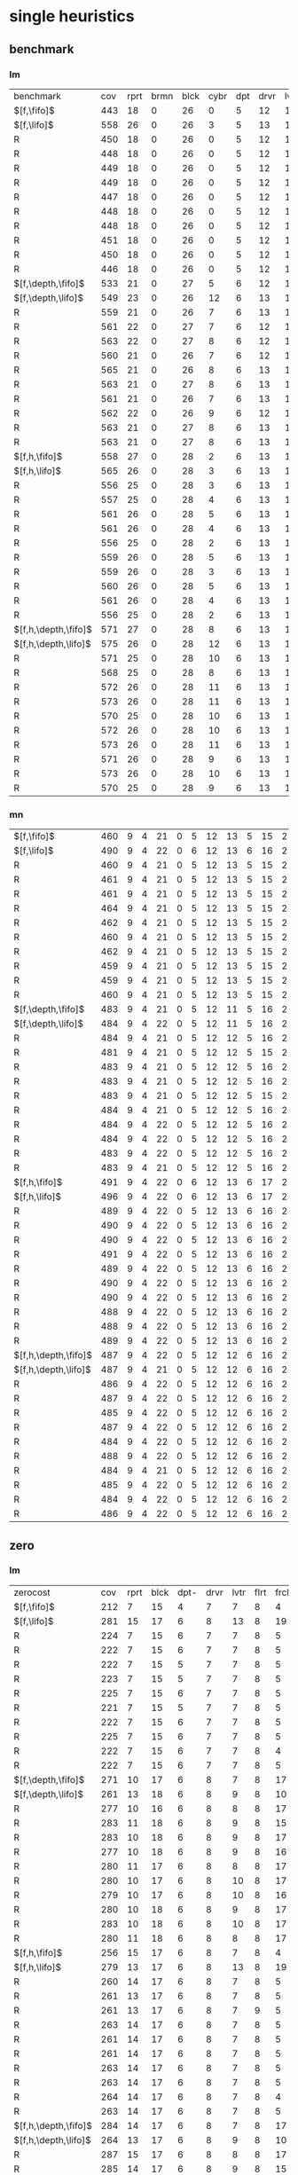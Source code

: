 
* single heuristics

** benchmark

*** lm

| benchmark            | cov | rprt | brmn | blck | cybr | dpt | drvr | lvtr | flrt | frcl | grd | grpp | hn | lgst | mcnc | mprm | myst | nmys | pnst | prcp | prkn | pthw | pgsl | ppsw | ppsw | psr- | rvrs | scnl | skbn | strg | tdyb | tpp | trns | vstl | wdwr | zntr |
| $[f,\fifo]$          | 443 |   18 |    0 |   26 |    0 |   5 |   12 |   14 |    6 |    8 |   1 |    6 | 12 |   16 |   68 |   20 |   15 |   12 |   11 |   12 |    1 |    4 |   17 |   13 |    7 |   48 |    7 |    4 |   19 |   14 |   11 |   6 |    6 |    9 |    6 |    9 |
| $[f,\lifo]$          | 558 |   26 |    0 |   26 |    3 |   5 |   13 |   15 |    6 |    9 |   1 |    6 | 12 |   18 |  140 |   22 |   16 |   13 |   18 |   13 |    1 |    5 |   17 |   13 |    8 |   48 |    7 |   10 |   19 |   14 |   12 |   6 |    6 |   10 |    9 |   11 |
| R                    | 450 |   18 |    0 |   26 |    0 |   5 |   12 |   14 |    6 |    9 |   1 |    6 | 12 |   16 |   68 |   20 |   15 |   12 |   11 |   12 |    1 |    4 |   17 |   13 |    8 |   48 |    7 |    6 |   19 |   14 |   11 |   6 |    6 |   10 |    8 |    9 |
| R                    | 448 |   18 |    0 |   26 |    0 |   5 |   12 |   14 |    6 |    9 |   1 |    6 | 12 |   16 |   68 |   19 |   15 |   12 |   11 |   12 |    1 |    4 |   17 |   13 |    8 |   48 |    7 |    5 |   19 |   14 |   11 |   6 |    6 |   10 |    8 |    9 |
| R                    | 449 |   18 |    0 |   26 |    0 |   5 |   12 |   14 |    6 |    9 |   1 |    6 | 12 |   16 |   68 |   20 |   15 |   12 |   11 |   12 |    1 |    4 |   17 |   13 |    8 |   48 |    7 |    6 |   19 |   14 |   11 |   6 |    6 |    9 |    8 |    9 |
| R                    | 449 |   18 |    0 |   26 |    0 |   5 |   12 |   14 |    6 |    9 |   1 |    6 | 12 |   16 |   68 |   20 |   15 |   12 |   11 |   12 |    1 |    4 |   17 |   13 |    8 |   48 |    7 |    5 |   19 |   14 |   11 |   6 |    6 |   10 |    8 |    9 |
| R                    | 447 |   18 |    0 |   26 |    0 |   5 |   12 |   14 |    6 |    8 |   1 |    6 | 12 |   16 |   68 |   20 |   15 |   12 |   12 |   12 |    1 |    4 |   17 |   13 |    8 |   48 |    7 |    4 |   19 |   14 |   11 |   6 |    6 |    9 |    8 |    9 |
| R                    | 448 |   18 |    0 |   26 |    0 |   5 |   12 |   14 |    6 |    8 |   1 |    6 | 12 |   16 |   68 |   20 |   15 |   12 |   11 |   12 |    1 |    4 |   17 |   13 |    8 |   48 |    7 |    6 |   19 |   14 |   11 |   6 |    6 |    9 |    8 |    9 |
| R                    | 448 |   18 |    0 |   26 |    0 |   5 |   12 |   14 |    6 |    8 |   1 |    6 | 12 |   16 |   68 |   20 |   15 |   12 |   11 |   12 |    1 |    4 |   17 |   13 |    8 |   48 |    7 |    5 |   19 |   14 |   11 |   6 |    6 |    9 |    9 |    9 |
| R                    | 451 |   18 |    0 |   26 |    0 |   5 |   12 |   14 |    6 |    9 |   1 |    6 | 12 |   16 |   68 |   20 |   15 |   12 |   12 |   12 |    1 |    4 |   17 |   13 |    8 |   48 |    7 |    6 |   19 |   14 |   11 |   6 |    6 |    9 |    9 |    9 |
| R                    | 450 |   18 |    0 |   26 |    0 |   5 |   12 |   14 |    6 |    9 |   1 |    6 | 12 |   16 |   68 |   20 |   15 |   12 |   11 |   12 |    1 |    4 |   17 |   13 |    8 |   48 |    7 |    6 |   19 |   14 |   11 |   6 |    6 |   10 |    8 |    9 |
| R                    | 446 |   18 |    0 |   26 |    0 |   5 |   12 |   14 |    6 |    8 |   1 |    6 | 12 |   16 |   68 |   20 |   15 |   12 |   11 |   12 |    1 |    4 |   17 |   13 |    8 |   48 |    7 |    5 |   19 |   14 |   11 |   6 |    6 |    9 |    7 |    9 |
| $[f,\depth,\fifo]$   | 533 |   21 |    0 |   27 |    5 |   6 |   12 |   14 |    6 |    9 |   1 |    6 | 12 |   20 |  125 |   22 |   16 |   12 |   17 |   12 |    1 |    5 |   17 |   13 |    8 |   48 |    7 |    8 |   19 |   14 |   11 |   6 |    6 |   10 |    6 |   11 |
| $[f,\depth,\lifo]$   | 549 |   23 |    0 |   26 |   12 |   6 |   13 |   15 |    6 |    9 |   1 |    6 | 12 |   20 |  121 |   22 |   16 |   13 |   18 |   13 |    1 |    5 |   17 |   13 |    8 |   48 |    7 |    9 |   19 |   14 |   12 |   6 |    6 |   10 |   11 |   11 |
| R                    | 559 |   21 |    0 |   26 |    7 |   6 |   13 |   14 |    6 |    9 |   1 |    6 | 12 |   20 |  139 |   21 |   16 |   13 |   18 |   13 |    1 |    5 |   17 |   13 |    8 |   48 |    7 |    9 |   19 |   15 |   12 |   6 |    6 |   10 |   11 |   11 |
| R                    | 561 |   22 |    0 |   27 |    7 |   6 |   12 |   15 |    6 |    9 |   1 |    6 | 12 |   20 |  140 |   21 |   15 |   14 |   18 |   13 |    1 |    5 |   17 |   13 |    8 |   48 |    7 |    8 |   19 |   14 |   12 |   6 |    6 |   10 |   12 |   11 |
| R                    | 563 |   22 |    0 |   27 |    8 |   6 |   12 |   14 |    6 |    9 |   1 |    6 | 12 |   20 |  140 |   20 |   16 |   13 |   18 |   13 |    1 |    5 |   17 |   14 |    8 |   48 |    7 |    9 |   19 |   15 |   12 |   6 |    6 |   10 |   12 |   11 |
| R                    | 560 |   21 |    0 |   26 |    7 |   6 |   12 |   14 |    6 |    9 |   1 |    6 | 12 |   20 |  139 |   21 |   16 |   13 |   18 |   13 |    1 |    5 |   17 |   14 |    8 |   48 |    7 |    9 |   19 |   15 |   12 |   6 |    6 |   10 |   12 |   11 |
| R                    | 565 |   21 |    0 |   26 |    8 |   6 |   13 |   14 |    6 |    9 |   1 |    6 | 12 |   20 |  140 |   22 |   16 |   14 |   18 |   13 |    1 |    5 |   17 |   14 |    8 |   48 |    7 |    9 |   19 |   15 |   12 |   6 |    6 |   10 |   12 |   11 |
| R                    | 563 |   21 |    0 |   27 |    8 |   6 |   13 |   14 |    6 |    9 |   1 |    6 | 12 |   20 |  138 |   21 |   16 |   14 |   18 |   13 |    1 |    5 |   17 |   14 |    8 |   48 |    7 |    9 |   19 |   15 |   12 |   6 |    6 |   10 |   12 |   11 |
| R                    | 561 |   21 |    0 |   26 |    7 |   6 |   13 |   14 |    6 |    9 |   1 |    6 | 12 |   20 |  139 |   21 |   16 |   14 |   18 |   13 |    1 |    5 |   17 |   14 |    8 |   48 |    7 |    9 |   19 |   14 |   12 |   6 |    6 |   10 |   12 |   11 |
| R                    | 562 |   22 |    0 |   26 |    9 |   6 |   12 |   15 |    6 |    9 |   1 |    6 | 12 |   20 |  139 |   21 |   15 |   14 |   18 |   13 |    1 |    5 |   17 |   13 |    8 |   48 |    7 |    8 |   19 |   15 |   12 |   6 |    6 |   10 |   12 |   11 |
| R                    | 563 |   21 |    0 |   27 |    8 |   6 |   13 |   14 |    6 |    9 |   1 |    6 | 12 |   20 |  139 |   21 |   16 |   13 |   18 |   13 |    1 |    5 |   17 |   14 |    8 |   48 |    7 |    9 |   19 |   15 |   12 |   6 |    6 |   10 |   12 |   11 |
| R                    | 563 |   21 |    0 |   27 |    8 |   6 |   13 |   15 |    6 |    9 |   1 |    6 | 12 |   20 |  139 |   20 |   15 |   14 |   18 |   13 |    1 |    5 |   17 |   14 |    8 |   48 |    7 |    9 |   19 |   15 |   12 |   6 |    6 |   10 |   12 |   11 |
| $[f,h,\fifo]$        | 558 |   27 |    0 |   28 |    2 |   6 |   13 |   15 |    6 |    9 |   1 |    6 | 12 |   20 |  140 |   21 |   16 |   14 |   11 |   13 |    1 |    5 |   17 |   14 |    8 |   48 |    7 |   10 |   19 |   14 |   12 |   6 |    6 |   10 |   10 |   11 |
| $[f,h,\lifo]$        | 565 |   26 |    0 |   28 |    3 |   6 |   13 |   15 |    6 |    9 |   1 |    6 | 12 |   20 |  140 |   21 |   16 |   14 |   18 |   13 |    1 |    5 |   17 |   14 |    8 |   48 |    7 |   10 |   19 |   14 |   12 |   6 |    6 |   10 |   10 |   11 |
| R                    | 556 |   25 |    0 |   28 |    3 |   6 |   13 |   15 |    6 |    9 |   1 |    6 | 12 |   20 |  140 |   21 |   15 |   14 |   11 |   13 |    1 |    5 |   17 |   14 |    8 |   48 |    7 |   10 |   19 |   14 |   12 |   6 |    6 |   10 |   10 |   11 |
| R                    | 557 |   25 |    0 |   28 |    4 |   6 |   13 |   15 |    6 |    9 |   1 |    6 | 12 |   20 |  140 |   20 |   15 |   14 |   12 |   13 |    1 |    5 |   17 |   14 |    8 |   48 |    7 |   10 |   19 |   14 |   12 |   6 |    6 |   10 |   10 |   11 |
| R                    | 561 |   26 |    0 |   28 |    5 |   6 |   13 |   15 |    6 |    9 |   1 |    6 | 12 |   20 |  140 |   21 |   15 |   14 |   12 |   13 |    1 |    5 |   17 |   15 |    8 |   48 |    7 |   10 |   19 |   14 |   12 |   6 |    6 |   10 |   10 |   11 |
| R                    | 561 |   26 |    0 |   28 |    4 |   6 |   13 |   15 |    6 |    9 |   1 |    6 | 12 |   20 |  140 |   21 |   16 |   14 |   12 |   13 |    1 |    5 |   17 |   15 |    8 |   48 |    7 |   10 |   19 |   14 |   12 |   6 |    6 |   10 |   10 |   11 |
| R                    | 556 |   25 |    0 |   28 |    2 |   6 |   13 |   15 |    6 |    9 |   1 |    6 | 12 |   20 |  140 |   21 |   15 |   14 |   11 |   13 |    1 |    5 |   17 |   15 |    8 |   48 |    7 |   10 |   19 |   14 |   12 |   6 |    6 |   10 |   10 |   11 |
| R                    | 559 |   26 |    0 |   28 |    5 |   6 |   13 |   15 |    6 |    9 |   1 |    6 | 12 |   20 |  140 |   21 |   15 |   14 |   11 |   13 |    1 |    5 |   17 |   14 |    8 |   48 |    7 |   10 |   19 |   14 |   12 |   6 |    6 |   10 |   10 |   11 |
| R                    | 559 |   26 |    0 |   28 |    3 |   6 |   13 |   15 |    6 |    9 |   1 |    6 | 12 |   20 |  140 |   21 |   15 |   14 |   12 |   13 |    1 |    5 |   17 |   15 |    8 |   48 |    7 |   10 |   19 |   14 |   12 |   6 |    6 |   10 |   10 |   11 |
| R                    | 560 |   26 |    0 |   28 |    5 |   6 |   13 |   15 |    6 |    9 |   1 |    6 | 12 |   20 |  140 |   21 |   15 |   14 |   12 |   13 |    1 |    5 |   17 |   14 |    8 |   48 |    7 |   10 |   19 |   14 |   12 |   6 |    6 |   10 |   10 |   11 |
| R                    | 561 |   26 |    0 |   28 |    4 |   6 |   13 |   15 |    6 |    9 |   1 |    6 | 12 |   20 |  140 |   21 |   16 |   14 |   12 |   13 |    1 |    5 |   17 |   15 |    8 |   48 |    7 |   10 |   19 |   14 |   12 |   6 |    6 |   10 |   10 |   11 |
| R                    | 556 |   25 |    0 |   28 |    2 |   6 |   13 |   15 |    6 |    9 |   1 |    6 | 12 |   20 |  140 |   21 |   15 |   14 |   11 |   13 |    1 |    5 |   17 |   15 |    8 |   48 |    7 |   10 |   19 |   14 |   12 |   6 |    6 |   10 |   10 |   11 |
| $[f,h,\depth,\fifo]$ | 571 |   27 |    0 |   28 |    8 |   6 |   13 |   15 |    6 |    9 |   1 |    6 | 12 |   20 |  140 |   21 |   16 |   14 |   18 |   13 |    1 |    5 |   17 |   14 |    8 |   48 |    7 |   10 |   19 |   14 |   12 |   6 |    6 |   10 |   10 |   11 |
| $[f,h,\depth,\lifo]$ | 575 |   26 |    0 |   28 |   12 |   6 |   13 |   15 |    6 |    9 |   1 |    6 | 12 |   20 |  140 |   21 |   16 |   14 |   18 |   13 |    1 |    5 |   17 |   15 |    8 |   48 |    7 |   10 |   19 |   14 |   12 |   6 |    6 |   10 |   10 |   11 |
| R                    | 571 |   25 |    0 |   28 |   10 |   6 |   13 |   15 |    6 |    9 |   1 |    6 | 12 |   20 |  140 |   21 |   15 |   14 |   18 |   13 |    1 |    5 |   17 |   15 |    8 |   48 |    7 |   10 |   19 |   14 |   12 |   6 |    6 |   10 |   10 |   11 |
| R                    | 568 |   25 |    0 |   28 |    8 |   6 |   13 |   15 |    6 |    9 |   1 |    6 | 12 |   20 |  140 |   20 |   15 |   14 |   18 |   13 |    1 |    5 |   17 |   15 |    8 |   48 |    7 |   10 |   19 |   14 |   12 |   6 |    6 |   10 |   10 |   11 |
| R                    | 572 |   26 |    0 |   28 |   11 |   6 |   13 |   15 |    6 |    9 |   1 |    6 | 12 |   20 |  140 |   21 |   15 |   14 |   18 |   13 |    1 |    5 |   17 |   14 |    8 |   48 |    7 |   10 |   19 |   14 |   12 |   6 |    6 |   10 |   10 |   11 |
| R                    | 573 |   26 |    0 |   28 |   11 |   6 |   13 |   15 |    6 |    9 |   1 |    6 | 12 |   20 |  140 |   21 |   16 |   14 |   18 |   13 |    1 |    5 |   17 |   14 |    8 |   48 |    7 |   10 |   19 |   14 |   12 |   6 |    6 |   10 |   10 |   11 |
| R                    | 570 |   25 |    0 |   28 |   10 |   6 |   13 |   15 |    6 |    9 |   1 |    6 | 12 |   20 |  140 |   21 |   15 |   14 |   18 |   13 |    1 |    5 |   17 |   14 |    8 |   48 |    7 |   10 |   19 |   14 |   12 |   6 |    6 |   10 |   10 |   11 |
| R                    | 572 |   26 |    0 |   28 |   10 |   6 |   13 |   15 |    6 |    9 |   1 |    6 | 12 |   20 |  140 |   21 |   15 |   14 |   18 |   13 |    1 |    5 |   17 |   15 |    8 |   48 |    7 |   10 |   19 |   14 |   12 |   6 |    6 |   10 |   10 |   11 |
| R                    | 573 |   26 |    0 |   28 |   11 |   6 |   13 |   15 |    6 |    9 |   1 |    6 | 12 |   20 |  140 |   21 |   16 |   14 |   18 |   13 |    1 |    5 |   17 |   14 |    8 |   48 |    7 |   10 |   19 |   14 |   12 |   6 |    6 |   10 |   10 |   11 |
| R                    | 571 |   26 |    0 |   28 |    9 |   6 |   13 |   15 |    6 |    9 |   1 |    6 | 12 |   20 |  140 |   21 |   16 |   14 |   18 |   13 |    1 |    5 |   17 |   14 |    8 |   48 |    7 |   10 |   19 |   14 |   12 |   6 |    6 |   10 |   10 |   11 |
| R                    | 573 |   26 |    0 |   28 |   10 |   6 |   13 |   15 |    6 |    9 |   1 |    6 | 12 |   20 |  140 |   21 |   16 |   14 |   18 |   13 |    1 |    5 |   17 |   15 |    8 |   48 |    7 |   10 |   19 |   14 |   12 |   6 |    6 |   10 |   10 |   11 |
| R                    | 570 |   25 |    0 |   28 |    9 |   6 |   13 |   15 |    6 |    9 |   1 |    6 | 12 |   20 |  140 |   21 |   15 |   14 |   18 |   13 |    1 |    5 |   17 |   15 |    8 |   48 |    7 |   10 |   19 |   14 |   12 |   6 |    6 |   10 |   10 |   11 |

*** mn

| $[f,\fifo]$          | 460 | 9 | 4 | 21 | 0 | 5 | 12 | 13 | 5 | 15 | 2 |  8 | 14 | 20 | 68 | 23 | 15 | 17 | 15 | 10 | 1 | 4 | 17 |  9 | 13 | 50 | 6 | 10 | 20 | 15 | 0 | 6 | 7 | 9 | 7 | 10 |
| $[f,\lifo]$          | 490 | 9 | 4 | 22 | 0 | 6 | 12 | 13 | 6 | 16 | 2 | 20 | 14 | 20 | 73 | 23 | 15 | 18 | 19 | 10 | 1 | 4 | 19 |  9 | 13 | 50 | 8 | 10 | 20 | 15 | 0 | 6 | 7 | 9 | 7 | 10 |
| R                    | 460 | 9 | 4 | 21 | 0 | 5 | 12 | 13 | 5 | 15 | 2 |  8 | 14 | 20 | 68 | 22 | 15 | 18 | 15 | 10 | 1 | 4 | 17 |  9 | 13 | 50 | 6 | 10 | 20 | 15 | 0 | 6 | 7 | 9 | 7 | 10 |
| R                    | 461 | 9 | 4 | 21 | 0 | 5 | 12 | 13 | 5 | 15 | 2 |  8 | 14 | 20 | 68 | 22 | 15 | 18 | 15 | 10 | 1 | 4 | 17 |  9 | 13 | 50 | 7 | 10 | 20 | 15 | 0 | 6 | 7 | 9 | 7 | 10 |
| R                    | 461 | 9 | 4 | 21 | 0 | 5 | 12 | 13 | 5 | 15 | 2 |  8 | 14 | 20 | 68 | 22 | 15 | 18 | 16 | 10 | 1 | 4 | 17 |  9 | 13 | 50 | 6 | 10 | 20 | 15 | 0 | 6 | 7 | 9 | 7 | 10 |
| R                    | 464 | 9 | 4 | 21 | 0 | 5 | 12 | 13 | 5 | 15 | 2 |  8 | 14 | 20 | 70 | 22 | 15 | 18 | 16 | 10 | 1 | 4 | 17 |  9 | 14 | 50 | 6 | 10 | 20 | 15 | 0 | 6 | 7 | 9 | 7 | 10 |
| R                    | 462 | 9 | 4 | 21 | 0 | 5 | 12 | 13 | 5 | 15 | 2 |  8 | 14 | 20 | 68 | 22 | 15 | 18 | 16 | 10 | 1 | 4 | 18 |  9 | 13 | 50 | 6 | 10 | 20 | 15 | 0 | 6 | 7 | 9 | 7 | 10 |
| R                    | 460 | 9 | 4 | 21 | 0 | 5 | 12 | 13 | 5 | 15 | 2 |  8 | 14 | 20 | 69 | 22 | 15 | 17 | 15 | 10 | 1 | 4 | 17 |  9 | 13 | 50 | 6 | 10 | 20 | 15 | 0 | 6 | 7 | 9 | 7 | 10 |
| R                    | 462 | 9 | 4 | 21 | 0 | 5 | 12 | 13 | 5 | 15 | 2 |  8 | 14 | 20 | 68 | 22 | 15 | 18 | 16 | 10 | 1 | 4 | 18 |  9 | 13 | 50 | 6 | 10 | 20 | 15 | 0 | 6 | 7 | 9 | 7 | 10 |
| R                    | 459 | 9 | 4 | 21 | 0 | 5 | 12 | 13 | 5 | 15 | 2 |  8 | 14 | 20 | 68 | 22 | 15 | 17 | 15 | 10 | 1 | 4 | 17 |  9 | 13 | 50 | 6 | 10 | 20 | 15 | 0 | 6 | 7 | 9 | 7 | 10 |
| R                    | 459 | 9 | 4 | 21 | 0 | 5 | 12 | 13 | 5 | 15 | 2 |  8 | 14 | 20 | 68 | 22 | 15 | 18 | 15 | 10 | 1 | 4 | 17 |  8 | 13 | 50 | 6 | 10 | 20 | 15 | 0 | 6 | 7 | 9 | 7 | 10 |
| R                    | 460 | 9 | 4 | 21 | 0 | 5 | 12 | 13 | 5 | 15 | 2 |  8 | 14 | 20 | 68 | 23 | 15 | 18 | 15 | 10 | 1 | 4 | 17 |  8 | 13 | 50 | 6 | 10 | 20 | 15 | 0 | 6 | 7 | 9 | 7 | 10 |
| $[f,\depth,\fifo]$   | 483 | 9 | 4 | 21 | 0 | 5 | 12 | 11 | 5 | 16 | 2 | 20 | 14 | 20 | 73 | 23 | 15 | 18 | 19 | 10 | 1 | 4 | 18 | 10 | 13 | 50 | 8 | 10 | 19 | 15 | 0 | 6 | 6 | 9 | 7 | 10 |
| $[f,\depth,\lifo]$   | 484 | 9 | 4 | 22 | 0 | 5 | 12 | 11 | 5 | 16 | 2 | 20 | 14 | 20 | 73 | 23 | 15 | 18 | 19 | 10 | 1 | 4 | 19 |  9 | 13 | 50 | 8 | 10 | 19 | 15 | 0 | 6 | 6 | 9 | 7 | 10 |
| R                    | 484 | 9 | 4 | 21 | 0 | 5 | 12 | 12 | 5 | 16 | 2 | 20 | 14 | 20 | 72 | 24 | 15 | 18 | 19 | 10 | 1 | 4 | 19 | 10 | 13 | 50 | 7 | 10 | 19 | 15 | 0 | 6 | 6 | 9 | 7 | 10 |
| R                    | 481 | 9 | 4 | 21 | 0 | 5 | 12 | 12 | 5 | 15 | 2 | 20 | 14 | 20 | 72 | 22 | 15 | 18 | 19 | 10 | 1 | 4 | 19 |  9 | 13 | 50 | 8 | 10 | 19 | 15 | 0 | 6 | 6 | 9 | 7 | 10 |
| R                    | 483 | 9 | 4 | 21 | 0 | 5 | 12 | 12 | 5 | 16 | 2 | 20 | 14 | 20 | 72 | 23 | 15 | 18 | 19 | 10 | 1 | 4 | 19 | 10 | 13 | 50 | 7 | 10 | 19 | 15 | 0 | 6 | 6 | 9 | 7 | 10 |
| R                    | 483 | 9 | 4 | 21 | 0 | 5 | 12 | 12 | 5 | 16 | 2 | 20 | 14 | 20 | 73 | 23 | 15 | 18 | 19 | 10 | 1 | 4 | 19 |  9 | 13 | 50 | 7 | 10 | 19 | 15 | 0 | 6 | 6 | 9 | 7 | 10 |
| R                    | 483 | 9 | 4 | 21 | 0 | 5 | 12 | 12 | 5 | 15 | 2 | 20 | 14 | 20 | 72 | 23 | 15 | 18 | 19 | 10 | 1 | 4 | 19 | 10 | 13 | 50 | 7 | 11 | 19 | 15 | 0 | 6 | 6 | 9 | 7 | 10 |
| R                    | 484 | 9 | 4 | 21 | 0 | 5 | 12 | 12 | 5 | 16 | 2 | 20 | 14 | 20 | 74 | 22 | 15 | 18 | 19 | 10 | 1 | 4 | 19 |  9 | 13 | 50 | 7 | 11 | 19 | 15 | 0 | 6 | 6 | 9 | 7 | 10 |
| R                    | 484 | 9 | 4 | 22 | 0 | 5 | 12 | 12 | 5 | 16 | 2 | 20 | 14 | 20 | 72 | 24 | 15 | 18 | 19 | 10 | 1 | 4 | 19 |  9 | 13 | 50 | 7 | 10 | 19 | 15 | 0 | 6 | 6 | 9 | 7 | 10 |
| R                    | 484 | 9 | 4 | 22 | 0 | 5 | 12 | 12 | 5 | 16 | 2 | 20 | 14 | 20 | 72 | 23 | 15 | 18 | 19 | 10 | 1 | 4 | 19 | 10 | 13 | 50 | 7 | 10 | 19 | 15 | 0 | 6 | 6 | 9 | 7 | 10 |
| R                    | 483 | 9 | 4 | 22 | 0 | 5 | 12 | 12 | 5 | 16 | 2 | 20 | 14 | 20 | 73 | 22 | 15 | 18 | 19 | 10 | 1 | 4 | 19 |  8 | 13 | 50 | 7 | 11 | 19 | 15 | 0 | 6 | 6 | 9 | 7 | 10 |
| R                    | 483 | 9 | 4 | 21 | 0 | 5 | 12 | 12 | 5 | 16 | 2 | 20 | 14 | 20 | 74 | 23 | 15 | 18 | 19 | 10 | 1 | 4 | 19 |  8 | 13 | 50 | 7 | 11 | 18 | 15 | 0 | 6 | 6 | 9 | 7 | 10 |
| $[f,h,\fifo]$        | 491 | 9 | 4 | 22 | 0 | 6 | 12 | 13 | 6 | 17 | 2 | 20 | 14 | 20 | 73 | 23 | 15 | 18 | 15 | 10 | 1 | 4 | 19 | 10 | 13 | 50 | 8 | 10 | 20 | 15 | 0 | 7 | 7 | 9 | 7 | 12 |
| $[f,h,\lifo]$        | 496 | 9 | 4 | 22 | 0 | 6 | 12 | 13 | 6 | 17 | 2 | 20 | 14 | 20 | 73 | 24 | 16 | 18 | 19 | 10 | 1 | 4 | 19 | 10 | 13 | 50 | 8 | 10 | 20 | 15 | 0 | 6 | 7 | 9 | 7 | 12 |
| R                    | 489 | 9 | 4 | 22 | 0 | 5 | 12 | 13 | 6 | 16 | 2 | 20 | 14 | 20 | 73 | 24 | 15 | 18 | 15 | 10 | 1 | 4 | 19 | 10 | 13 | 50 | 8 | 10 | 20 | 15 | 0 | 6 | 7 | 9 | 7 | 12 |
| R                    | 490 | 9 | 4 | 22 | 0 | 5 | 12 | 13 | 6 | 16 | 2 | 20 | 14 | 20 | 74 | 24 | 15 | 18 | 15 | 10 | 1 | 4 | 19 | 10 | 13 | 50 | 8 | 10 | 20 | 15 | 0 | 6 | 7 | 9 | 7 | 12 |
| R                    | 490 | 9 | 4 | 22 | 0 | 5 | 12 | 13 | 6 | 16 | 2 | 20 | 14 | 20 | 73 | 24 | 15 | 18 | 16 | 10 | 1 | 4 | 19 | 10 | 13 | 50 | 8 | 10 | 20 | 15 | 0 | 6 | 7 | 9 | 7 | 12 |
| R                    | 491 | 9 | 4 | 22 | 0 | 5 | 12 | 13 | 6 | 16 | 2 | 20 | 14 | 20 | 73 | 24 | 15 | 18 | 16 | 10 | 1 | 4 | 19 | 10 | 14 | 50 | 8 | 10 | 20 | 15 | 0 | 6 | 7 | 9 | 7 | 12 |
| R                    | 489 | 9 | 4 | 22 | 0 | 5 | 12 | 13 | 6 | 16 | 2 | 20 | 14 | 20 | 73 | 23 | 15 | 18 | 16 | 10 | 1 | 4 | 19 | 10 | 13 | 50 | 8 | 10 | 20 | 15 | 0 | 6 | 7 | 9 | 7 | 12 |
| R                    | 490 | 9 | 4 | 22 | 0 | 5 | 12 | 13 | 6 | 16 | 2 | 20 | 14 | 20 | 74 | 24 | 15 | 18 | 15 | 10 | 1 | 4 | 19 | 10 | 13 | 50 | 8 | 10 | 20 | 15 | 0 | 6 | 7 | 9 | 7 | 12 |
| R                    | 490 | 9 | 4 | 22 | 0 | 5 | 12 | 13 | 6 | 16 | 2 | 20 | 14 | 20 | 73 | 23 | 15 | 18 | 16 | 10 | 1 | 4 | 19 | 10 | 14 | 50 | 8 | 10 | 20 | 15 | 0 | 6 | 7 | 9 | 7 | 12 |
| R                    | 488 | 9 | 4 | 22 | 0 | 5 | 12 | 13 | 6 | 16 | 2 | 20 | 14 | 20 | 73 | 23 | 15 | 18 | 15 | 10 | 1 | 4 | 19 | 10 | 13 | 50 | 8 | 10 | 20 | 15 | 0 | 6 | 7 | 9 | 7 | 12 |
| R                    | 488 | 9 | 4 | 22 | 0 | 5 | 12 | 13 | 6 | 16 | 2 | 20 | 14 | 20 | 73 | 24 | 15 | 18 | 15 | 10 | 1 | 4 | 19 |  9 | 13 | 50 | 8 | 10 | 20 | 15 | 0 | 6 | 7 | 9 | 7 | 12 |
| R                    | 489 | 9 | 4 | 22 | 0 | 5 | 12 | 13 | 6 | 16 | 2 | 20 | 14 | 20 | 74 | 24 | 15 | 18 | 15 | 10 | 1 | 4 | 19 |  9 | 13 | 50 | 8 | 10 | 20 | 15 | 0 | 6 | 7 | 9 | 7 | 12 |
| $[f,h,\depth,\fifo]$ | 487 | 9 | 4 | 22 | 0 | 5 | 12 | 12 | 6 | 16 | 2 | 20 | 14 | 20 | 73 | 23 | 15 | 18 | 19 | 10 | 1 | 4 | 19 | 10 | 13 | 50 | 8 | 10 | 19 | 15 | 0 | 6 | 6 | 9 | 7 | 10 |
| $[f,h,\depth,\lifo]$ | 487 | 9 | 4 | 21 | 0 | 5 | 12 | 12 | 6 | 16 | 2 | 20 | 14 | 20 | 73 | 24 | 16 | 18 | 19 | 10 | 1 | 4 | 19 |  9 | 13 | 50 | 8 | 10 | 19 | 15 | 0 | 6 | 6 | 9 | 7 | 10 |
| R                    | 486 | 9 | 4 | 22 | 0 | 5 | 12 | 12 | 6 | 16 | 2 | 20 | 14 | 20 | 72 | 24 | 15 | 18 | 19 | 10 | 1 | 4 | 19 | 10 | 13 | 50 | 7 | 10 | 19 | 15 | 0 | 6 | 6 | 9 | 7 | 10 |
| R                    | 487 | 9 | 4 | 22 | 0 | 5 | 12 | 12 | 6 | 16 | 2 | 20 | 14 | 20 | 72 | 24 | 15 | 18 | 19 | 10 | 1 | 4 | 19 | 10 | 13 | 50 | 8 | 10 | 19 | 15 | 0 | 6 | 6 | 9 | 7 | 10 |
| R                    | 485 | 9 | 4 | 22 | 0 | 5 | 12 | 12 | 6 | 16 | 2 | 20 | 14 | 20 | 72 | 23 | 15 | 18 | 19 | 10 | 1 | 4 | 19 | 10 | 13 | 50 | 7 | 10 | 19 | 15 | 0 | 6 | 6 | 9 | 7 | 10 |
| R                    | 487 | 9 | 4 | 22 | 0 | 5 | 12 | 12 | 6 | 16 | 2 | 20 | 14 | 20 | 73 | 24 | 15 | 18 | 19 | 10 | 1 | 4 | 19 | 10 | 13 | 50 | 7 | 10 | 19 | 15 | 0 | 6 | 6 | 9 | 7 | 10 |
| R                    | 484 | 9 | 4 | 22 | 0 | 5 | 12 | 12 | 6 | 16 | 2 | 20 | 14 | 20 | 72 | 23 | 15 | 18 | 19 | 10 | 1 | 4 | 19 |  9 | 13 | 50 | 7 | 10 | 19 | 15 | 0 | 6 | 6 | 9 | 7 | 10 |
| R                    | 488 | 9 | 4 | 22 | 0 | 5 | 12 | 12 | 6 | 16 | 2 | 20 | 14 | 20 | 73 | 24 | 15 | 18 | 19 | 10 | 1 | 4 | 19 | 10 | 13 | 50 | 7 | 10 | 19 | 15 | 0 | 6 | 6 | 9 | 7 | 11 |
| R                    | 484 | 9 | 4 | 21 | 0 | 5 | 12 | 12 | 6 | 16 | 2 | 20 | 14 | 20 | 72 | 23 | 15 | 18 | 19 | 10 | 1 | 4 | 19 | 10 | 13 | 50 | 7 | 10 | 19 | 15 | 0 | 6 | 6 | 9 | 7 | 10 |
| R                    | 485 | 9 | 4 | 22 | 0 | 5 | 12 | 12 | 6 | 16 | 2 | 20 | 14 | 20 | 72 | 23 | 15 | 18 | 19 | 10 | 1 | 4 | 19 | 10 | 13 | 50 | 7 | 10 | 19 | 15 | 0 | 6 | 6 | 9 | 7 | 10 |
| R                    | 484 | 9 | 4 | 22 | 0 | 5 | 12 | 12 | 6 | 16 | 2 | 20 | 14 | 20 | 72 | 23 | 15 | 18 | 19 | 10 | 1 | 4 | 19 |  9 | 13 | 50 | 7 | 10 | 19 | 15 | 0 | 6 | 6 | 9 | 7 | 10 |
| R                    | 486 | 9 | 4 | 22 | 0 | 5 | 12 | 12 | 6 | 16 | 2 | 20 | 14 | 20 | 74 | 24 | 15 | 18 | 19 | 10 | 1 | 4 | 19 |  9 | 13 | 50 | 7 | 10 | 18 | 15 | 0 | 6 | 6 | 9 | 7 | 10 |

** zero

*** lm

| zerocost             | cov | rprt | blck | dpt- | drvr | lvtr | flrt | frcl | grd- | grpp | hkng | lgst | mcnc | mprm | myst | nmys | prkn | pthw | ppsn | ppsw | psr- | rvrs | scnl | skbn | strg | tdyb | tpp- | wdwr | zntr |
| $[f,\fifo]$          | 212 |    7 |   15 |    4 |    7 |    7 |    8 |    4 |    1 |    7 |    8 |   15 |   10 |   12 |    5 |    9 |    0 |    4 |    6 |    2 |   19 |    7 |    3 |   18 |    4 |   14 |    7 |    2 |    7 |
| $[f,\lifo]$          | 281 |   15 |   17 |    6 |    8 |   13 |    8 |   19 |    1 |    7 |    9 |   16 |   17 |   14 |    5 |   10 |    0 |    5 |    7 |    4 |   19 |    9 |    9 |   18 |    4 |   16 |   11 |    7 |    7 |
| R                    | 224 |    7 |   15 |    6 |    7 |    7 |    8 |    5 |    1 |    7 |    8 |   15 |   10 |   11 |    6 |    9 |    0 |    4 |    8 |    4 |   19 |    7 |    3 |   18 |    4 |   15 |    8 |    5 |    7 |
| R                    | 222 |    7 |   15 |    6 |    7 |    7 |    8 |    5 |    1 |    7 |    8 |   15 |   10 |    9 |    6 |    9 |    0 |    4 |    9 |    2 |   19 |    7 |    3 |   18 |    4 |   15 |    8 |    6 |    7 |
| R                    | 222 |    7 |   15 |    5 |    7 |    7 |    8 |    5 |    1 |    7 |    8 |   15 |   10 |   10 |    7 |    9 |    0 |    4 |    8 |    3 |   19 |    7 |    3 |   18 |    4 |   14 |    8 |    6 |    7 |
| R                    | 223 |    7 |   15 |    5 |    7 |    7 |    8 |    5 |    1 |    7 |    8 |   15 |   10 |   12 |    5 |    9 |    0 |    4 |    8 |    3 |   19 |    7 |    3 |   18 |    4 |   15 |    8 |    6 |    7 |
| R                    | 225 |    7 |   15 |    6 |    7 |    7 |    8 |    5 |    1 |    7 |    8 |   15 |   10 |   12 |    7 |    9 |    0 |    4 |    9 |    2 |   19 |    7 |    3 |   18 |    4 |   15 |    8 |    5 |    7 |
| R                    | 221 |    7 |   15 |    5 |    7 |    7 |    8 |    5 |    1 |    7 |    8 |   15 |   10 |   10 |    6 |    9 |    0 |    4 |    8 |    3 |   19 |    7 |    3 |   18 |    4 |   15 |    8 |    5 |    7 |
| R                    | 222 |    7 |   15 |    6 |    7 |    7 |    8 |    5 |    1 |    7 |    8 |   15 |   10 |    9 |    6 |    9 |    0 |    4 |    9 |    3 |   19 |    7 |    3 |   18 |    4 |   14 |    8 |    6 |    7 |
| R                    | 225 |    7 |   15 |    6 |    7 |    7 |    8 |    5 |    1 |    7 |    8 |   15 |   10 |    8 |    7 |    9 |    0 |    4 |    9 |    3 |   19 |    7 |    3 |   18 |    5 |   15 |    8 |    7 |    7 |
| R                    | 222 |    7 |   15 |    6 |    7 |    7 |    8 |    4 |    1 |    7 |    8 |   15 |   10 |   11 |    6 |    9 |    0 |    4 |    8 |    4 |   19 |    7 |    3 |   18 |    4 |   14 |    8 |    5 |    7 |
| R                    | 222 |    7 |   15 |    6 |    7 |    7 |    8 |    5 |    1 |    7 |    8 |   15 |   10 |    9 |    6 |    9 |    0 |    4 |    9 |    3 |   19 |    7 |    3 |   18 |    4 |   14 |    8 |    6 |    7 |
| $[f,\depth,\fifo]$   | 271 |   10 |   17 |    6 |    8 |    7 |    8 |   17 |    1 |    7 |    9 |   15 |   19 |   21 |    6 |    9 |    0 |    4 |    8 |    4 |   19 |    8 |    6 |   18 |    5 |   15 |   10 |    7 |    7 |
| $[f,\depth,\lifo]$   | 261 |   13 |   18 |    6 |    8 |    9 |    8 |   10 |    1 |    7 |    9 |   16 |   18 |   14 |    7 |   10 |    0 |    5 |    6 |    3 |   19 |    9 |    5 |   18 |    5 |   15 |   10 |    5 |    7 |
| R                    | 277 |   10 |   16 |    6 |    8 |    8 |    8 |   17 |    1 |    7 |    9 |   15 |   20 |   20 |    7 |    9 |    0 |    5 |   10 |    4 |   19 |    9 |    4 |   18 |    5 |   16 |   11 |    8 |    7 |
| R                    | 283 |   11 |   18 |    6 |    8 |    9 |    8 |   15 |    1 |    7 |    9 |   15 |   22 |   20 |    7 |   10 |    0 |    5 |    9 |    5 |   19 |    9 |    5 |   18 |    5 |   16 |   11 |    8 |    7 |
| R                    | 283 |   10 |   18 |    6 |    8 |    9 |    8 |   17 |    1 |    7 |    9 |   15 |   20 |   19 |    7 |   10 |    0 |    4 |   10 |    6 |   19 |    9 |    5 |   18 |    5 |   16 |   11 |    9 |    7 |
| R                    | 277 |   10 |   18 |    6 |    8 |    9 |    8 |   16 |    1 |    7 |    9 |   15 |   20 |   19 |    6 |    9 |    0 |    5 |   10 |    5 |   19 |    9 |    5 |   17 |    5 |   16 |   11 |    7 |    7 |
| R                    | 280 |   11 |   17 |    6 |    8 |    8 |    8 |   17 |    1 |    7 |    9 |   15 |   18 |   21 |    6 |    9 |    0 |    4 |   10 |    5 |   19 |    9 |    5 |   18 |    5 |   16 |   11 |   10 |    7 |
| R                    | 280 |   10 |   17 |    6 |    8 |   10 |    8 |   17 |    1 |    7 |    9 |   15 |   20 |   19 |    7 |   10 |    0 |    5 |    9 |    5 |   19 |    9 |    4 |   18 |    5 |   16 |   11 |    8 |    7 |
| R                    | 279 |   10 |   17 |    6 |    8 |   10 |    8 |   16 |    1 |    7 |    9 |   15 |   19 |   18 |    8 |    9 |    0 |    5 |   10 |    5 |   19 |    9 |    4 |   18 |    5 |   16 |   11 |    9 |    7 |
| R                    | 280 |   10 |   18 |    6 |    8 |    9 |    8 |   17 |    1 |    7 |    9 |   15 |   21 |   19 |    7 |    9 |    0 |    4 |   10 |    5 |   19 |    9 |    4 |   18 |    5 |   16 |   11 |    8 |    7 |
| R                    | 283 |   10 |   18 |    6 |    8 |   10 |    8 |   17 |    1 |    7 |    9 |   15 |   20 |   19 |    6 |    9 |    0 |    5 |   10 |    5 |   19 |    9 |    5 |   18 |    5 |   16 |   11 |   10 |    7 |
| R                    | 280 |   11 |   18 |    6 |    8 |    8 |    8 |   17 |    1 |    7 |    9 |   15 |   20 |   19 |    7 |    9 |    0 |    5 |   10 |    5 |   19 |    9 |    5 |   18 |    5 |   16 |   11 |    7 |    7 |
| $[f,h,\fifo]$        | 256 |   15 |   17 |    6 |    8 |    7 |    8 |    4 |    1 |    7 |    9 |   16 |   16 |   15 |    7 |   10 |    0 |    5 |    8 |    3 |   19 |    8 |    9 |   18 |    4 |   16 |    8 |    5 |    7 |
| $[f,h,\lifo]$        | 279 |   13 |   17 |    6 |    8 |   13 |    8 |   19 |    1 |    7 |    9 |   16 |   17 |   14 |    5 |   10 |    0 |    5 |    8 |    4 |   19 |    8 |    9 |   18 |    4 |   16 |   11 |    7 |    7 |
| R                    | 260 |   14 |   17 |    6 |    8 |    7 |    8 |    5 |    1 |    7 |    9 |   16 |   16 |   16 |    8 |   10 |    0 |    4 |    8 |    4 |   19 |    8 |    9 |   18 |    4 |   16 |    8 |    7 |    7 |
| R                    | 261 |   13 |   17 |    6 |    8 |    7 |    8 |    5 |    1 |    7 |    9 |   16 |   16 |   18 |    7 |   10 |    0 |    4 |    9 |    3 |   19 |    8 |   10 |   18 |    4 |   16 |    8 |    7 |    7 |
| R                    | 261 |   13 |   17 |    6 |    8 |    7 |    9 |    5 |    1 |    7 |    9 |   16 |   16 |   17 |    7 |   10 |    0 |    5 |    8 |    4 |   19 |    8 |    9 |   18 |    4 |   16 |    8 |    7 |    7 |
| R                    | 263 |   14 |   17 |    6 |    8 |    7 |    8 |    5 |    1 |    7 |    9 |   16 |   17 |   17 |    8 |   10 |    0 |    5 |    8 |    4 |   19 |    8 |    9 |   18 |    4 |   16 |    8 |    7 |    7 |
| R                    | 261 |   14 |   17 |    6 |    8 |    7 |    8 |    5 |    1 |    7 |    9 |   16 |   17 |   16 |    8 |   10 |    0 |    4 |    9 |    3 |   19 |    8 |    9 |   18 |    4 |   16 |    8 |    7 |    7 |
| R                    | 261 |   14 |   17 |    6 |    8 |    7 |    8 |    5 |    1 |    7 |    9 |   16 |   16 |   18 |    7 |   10 |    0 |    4 |    8 |    4 |   19 |    8 |    9 |   18 |    4 |   16 |    8 |    7 |    7 |
| R                    | 263 |   14 |   17 |    6 |    8 |    7 |    8 |    5 |    1 |    7 |    9 |   16 |   17 |   17 |    8 |   10 |    0 |    4 |    9 |    4 |   19 |    8 |    9 |   18 |    4 |   16 |    8 |    7 |    7 |
| R                    | 263 |   14 |   17 |    6 |    8 |    7 |    8 |    5 |    1 |    7 |    9 |   16 |   17 |   17 |    8 |   10 |    0 |    4 |    9 |    4 |   19 |    8 |    9 |   18 |    4 |   16 |    8 |    7 |    7 |
| R                    | 264 |   14 |   17 |    6 |    8 |    7 |    8 |    4 |    1 |    7 |    9 |   16 |   17 |   18 |    8 |   10 |    0 |    5 |    8 |    4 |   19 |    8 |    9 |   18 |    5 |   16 |    8 |    7 |    7 |
| R                    | 263 |   14 |   17 |    6 |    8 |    7 |    8 |    5 |    1 |    7 |    9 |   16 |   17 |   17 |    8 |   10 |    0 |    4 |    9 |    4 |   19 |    8 |    9 |   18 |    4 |   16 |    8 |    7 |    7 |
| $[f,h,\depth,\fifo]$ | 284 |   14 |   17 |    6 |    8 |    7 |    8 |   17 |    1 |    7 |    9 |   16 |   19 |   22 |    6 |   10 |    0 |    5 |    8 |    3 |   19 |    8 |    9 |   18 |    5 |   16 |   11 |    8 |    7 |
| $[f,h,\depth,\lifo]$ | 264 |   13 |   17 |    6 |    8 |    9 |    8 |   10 |    1 |    7 |    9 |   16 |   18 |   14 |    5 |   10 |    0 |    5 |    8 |    3 |   19 |    8 |   10 |   18 |    4 |   16 |   10 |    5 |    7 |
| R                    | 287 |   15 |   17 |    6 |    8 |    8 |    8 |   17 |    1 |    7 |    9 |   15 |   21 |   20 |    7 |   10 |    0 |    4 |   10 |    4 |   19 |    8 |    9 |   18 |    4 |   16 |   11 |    8 |    7 |
| R                    | 285 |   14 |   17 |    6 |    8 |    9 |    8 |   15 |    1 |    7 |    9 |   15 |   20 |   20 |    7 |   10 |    0 |    4 |    9 |    4 |   19 |    8 |    9 |   18 |    4 |   16 |   11 |   10 |    7 |
| R                    | 290 |   14 |   17 |    6 |    8 |    9 |    9 |   17 |    1 |    7 |    9 |   16 |   20 |   20 |    6 |   10 |    0 |    5 |   10 |    5 |   19 |    8 |   10 |   18 |    4 |   16 |   11 |    8 |    7 |
| R                    | 289 |   14 |   17 |    6 |    8 |    9 |    8 |   16 |    1 |    7 |    9 |   15 |   21 |   20 |    9 |   10 |    0 |    4 |   10 |    5 |   19 |    8 |    9 |   18 |    4 |   16 |   11 |    8 |    7 |
| R                    | 287 |   14 |   17 |    6 |    8 |    8 |    8 |   16 |    1 |    7 |    9 |   15 |   20 |   21 |    7 |   10 |    0 |    4 |   10 |    5 |   19 |    8 |    9 |   18 |    4 |   16 |   11 |    9 |    7 |
| R                    | 290 |   14 |   17 |    6 |    8 |   10 |    9 |   17 |    1 |    7 |    9 |   15 |   20 |   20 |    7 |   10 |    0 |    4 |    9 |    5 |   19 |    8 |   10 |   18 |    5 |   16 |   11 |    8 |    7 |
| R                    | 289 |   13 |   17 |    6 |    8 |   10 |    8 |   16 |    1 |    7 |    9 |   16 |   21 |   20 |    8 |   10 |    0 |    4 |   10 |    5 |   19 |    8 |    9 |   18 |    4 |   16 |   11 |    8 |    7 |
| R                    | 288 |   14 |   17 |    6 |    8 |    9 |    8 |   17 |    1 |    7 |    9 |   15 |   21 |   20 |    7 |   10 |    0 |    4 |   10 |    5 |   19 |    8 |    9 |   18 |    4 |   16 |   11 |    8 |    7 |
| R                    | 288 |   14 |   17 |    6 |    8 |   10 |    8 |   17 |    1 |    7 |    9 |   16 |   19 |   20 |    7 |   10 |    0 |    4 |   10 |    5 |   19 |    8 |    9 |   18 |    5 |   16 |   11 |    7 |    7 |
| R                    | 288 |   14 |   17 |    6 |    8 |    8 |    8 |   17 |    1 |    7 |    9 |   16 |   21 |   20 |    8 |   10 |    0 |    4 |   10 |    4 |   19 |    8 |    9 |   18 |    4 |   16 |   11 |    8 |    7 |

*** mn

| $[f,\fifo]$          | 235 | 5 | 20 | 5 | 8 |  8 | 8 |  5 | 2 |  8 | 12 | 16 | 19 | 14 | 4 | 15 | 0 | 4 | 3 |  3 | 19 | 8 |  9 | 18 | 4 | 0 |  8 |  2 |  8 |
| $[f,\lifo]$          | 300 | 5 | 20 | 5 | 9 | 14 | 8 | 17 | 2 | 20 | 13 | 16 | 30 | 19 | 4 | 16 | 0 | 4 | 3 |  9 | 19 | 8 | 11 | 18 | 4 | 0 | 10 |  7 |  9 |
| R                    | 254 | 5 | 20 | 6 | 8 |  8 | 8 |  8 | 2 |  8 | 12 | 16 | 19 | 15 | 6 | 16 | 0 | 4 | 3 |  7 | 19 | 8 |  9 | 19 | 4 | 0 |  8 |  7 |  9 |
| R                    | 257 | 5 | 20 | 6 | 8 |  9 | 8 |  7 | 2 |  8 | 12 | 16 | 20 | 16 | 6 | 16 | 0 | 4 | 4 |  7 | 19 | 8 |  9 | 18 | 4 | 0 |  8 |  8 |  9 |
| R                    | 255 | 5 | 20 | 6 | 8 |  9 | 8 |  8 | 2 |  8 | 12 | 16 | 20 | 15 | 6 | 16 | 0 | 4 | 3 |  7 | 19 | 8 |  9 | 18 | 4 | 0 |  8 |  7 |  9 |
| R                    | 257 | 5 | 20 | 6 | 8 |  9 | 8 |  6 | 2 |  8 | 12 | 16 | 20 | 17 | 6 | 16 | 0 | 4 | 4 |  8 | 19 | 8 |  9 | 17 | 4 | 0 |  9 |  7 |  9 |
| R                    | 256 | 5 | 20 | 6 | 8 |  8 | 8 |  7 | 2 |  8 | 12 | 16 | 20 | 16 | 6 | 16 | 0 | 4 | 4 |  8 | 19 | 8 |  9 | 18 | 4 | 0 |  8 |  7 |  9 |
| R                    | 257 | 5 | 20 | 6 | 8 |  9 | 8 |  7 | 2 |  8 | 13 | 16 | 20 | 16 | 6 | 16 | 0 | 4 | 4 |  8 | 19 | 8 |  9 | 17 | 4 | 0 |  8 |  7 |  9 |
| R                    | 250 | 5 | 20 | 6 | 8 |  8 | 8 |  5 | 2 |  8 | 12 | 16 | 21 | 15 | 5 | 16 | 0 | 4 | 3 |  6 | 19 | 8 |  9 | 18 | 4 | 0 |  8 |  7 |  9 |
| R                    | 255 | 5 | 20 | 6 | 8 |  9 | 8 |  7 | 2 |  8 | 13 | 16 | 20 | 16 | 6 | 16 | 0 | 4 | 3 |  8 | 19 | 8 |  9 | 17 | 4 | 0 |  8 |  7 |  8 |
| R                    | 253 | 5 | 20 | 6 | 8 |  8 | 8 |  6 | 2 |  8 | 12 | 16 | 20 | 17 | 6 | 15 | 0 | 4 | 3 |  7 | 19 | 8 |  9 | 18 | 4 | 0 |  8 |  7 |  9 |
| R                    | 255 | 5 | 20 | 6 | 8 |  9 | 8 |  6 | 2 |  8 | 13 | 16 | 20 | 15 | 6 | 16 | 0 | 4 | 3 |  8 | 19 | 8 |  9 | 18 | 4 | 0 |  8 |  7 |  9 |
| $[f,\depth,\fifo]$   | 295 | 5 | 20 | 6 | 9 |  9 | 7 | 17 | 2 | 20 | 13 | 16 | 30 | 24 | 4 | 15 | 0 | 4 | 5 |  4 | 19 | 8 |  9 | 18 | 4 | 0 | 11 |  7 |  9 |
| $[f,\depth,\lifo]$   | 274 | 5 | 20 | 5 | 9 | 13 | 8 | 15 | 2 | 10 | 12 | 16 | 30 | 15 | 4 | 16 | 0 | 4 | 3 |  4 | 19 | 8 |  9 | 18 | 4 | 0 | 10 |  6 |  9 |
| R                    | 302 | 5 | 20 | 6 | 9 | 12 | 7 | 17 | 2 | 18 | 12 | 16 | 30 | 22 | 6 | 16 | 0 | 4 | 5 |  9 | 19 | 8 |  9 | 17 | 4 | 0 | 11 |  9 |  9 |
| R                    | 305 | 5 | 20 | 6 | 9 | 10 | 8 | 18 | 2 | 19 | 12 | 16 | 30 | 23 | 6 | 16 | 0 | 4 | 5 |  9 | 19 | 8 |  9 | 18 | 4 | 0 | 11 |  9 |  9 |
| R                    | 303 | 5 | 20 | 6 | 9 | 11 | 8 | 17 | 2 | 20 | 12 | 16 | 30 | 21 | 6 | 16 | 0 | 4 | 5 |  8 | 19 | 8 |  9 | 17 | 4 | 0 | 11 |  9 | 10 |
| R                    | 301 | 5 | 20 | 6 | 9 | 10 | 8 | 17 | 2 | 20 | 12 | 16 | 30 | 22 | 6 | 16 | 0 | 4 | 5 |  8 | 19 | 8 |  9 | 17 | 4 | 0 | 11 |  8 |  9 |
| R                    | 299 | 5 | 20 | 6 | 9 | 12 | 7 | 17 | 2 | 18 | 12 | 16 | 30 | 20 | 6 | 16 | 0 | 4 | 5 |  8 | 19 | 8 |  9 | 17 | 4 | 0 | 11 |  9 |  9 |
| R                    | 306 | 5 | 20 | 6 | 9 | 10 | 6 | 18 | 2 | 20 | 12 | 16 | 30 | 23 | 6 | 16 | 0 | 4 | 5 |  9 | 19 | 8 |  9 | 18 | 4 | 0 | 11 | 10 | 10 |
| R                    | 303 | 5 | 20 | 6 | 9 | 12 | 8 | 17 | 2 | 18 | 12 | 16 | 30 | 23 | 6 | 16 | 0 | 4 | 5 |  9 | 19 | 8 |  9 | 17 | 4 | 0 | 11 |  8 |  9 |
| R                    | 303 | 5 | 20 | 6 | 9 | 10 | 8 | 17 | 2 | 20 | 12 | 16 | 30 | 22 | 6 | 16 | 0 | 4 | 5 | 10 | 19 | 8 |  9 | 17 | 4 | 0 | 11 |  9 |  8 |
| R                    | 307 | 5 | 20 | 6 | 9 | 12 | 8 | 18 | 2 | 20 | 12 | 16 | 30 | 22 | 6 | 16 | 0 | 4 | 5 | 10 | 19 | 8 |  8 | 18 | 4 | 0 | 11 |  9 |  9 |
| R                    | 302 | 5 | 20 | 6 | 9 | 10 | 8 | 17 | 2 | 19 | 12 | 16 | 30 | 22 | 6 | 16 | 0 | 4 | 5 |  9 | 19 | 8 |  8 | 17 | 4 | 0 | 11 |  9 | 10 |
| $[f,h,\fifo]$        | 280 | 5 | 20 | 5 | 9 |  8 | 8 |  5 | 2 | 20 | 13 | 16 | 29 | 21 | 4 | 16 | 0 | 4 | 3 |  5 | 19 | 8 | 11 | 19 | 4 | 0 |  9 |  7 | 10 |
| $[f,h,\lifo]$        | 301 | 5 | 20 | 5 | 9 | 14 | 8 | 17 | 2 | 20 | 13 | 16 | 30 | 19 | 4 | 16 | 0 | 4 | 3 |  9 | 19 | 8 | 11 | 19 | 4 | 0 | 10 |  7 |  9 |
| R                    | 289 | 5 | 20 | 6 | 9 |  8 | 8 |  8 | 2 | 20 | 13 | 16 | 30 | 20 | 6 | 16 | 0 | 4 | 3 |  8 | 19 | 8 | 11 | 18 | 4 | 0 |  9 |  8 | 10 |
| R                    | 288 | 5 | 20 | 6 | 9 |  9 | 8 |  7 | 2 | 20 | 12 | 16 | 30 | 20 | 6 | 16 | 0 | 4 | 4 |  8 | 19 | 8 | 11 | 18 | 4 | 0 |  9 |  8 |  9 |
| R                    | 288 | 5 | 20 | 6 | 9 |  9 | 8 |  7 | 2 | 20 | 13 | 16 | 30 | 19 | 6 | 16 | 0 | 4 | 3 |  7 | 19 | 8 | 11 | 18 | 4 | 0 | 10 |  8 | 10 |
| R                    | 290 | 5 | 20 | 6 | 9 |  9 | 8 |  6 | 2 | 20 | 13 | 16 | 30 | 20 | 6 | 16 | 0 | 4 | 4 |  8 | 19 | 8 | 11 | 18 | 4 | 0 | 10 |  8 | 10 |
| R                    | 289 | 5 | 20 | 6 | 9 |  8 | 8 |  7 | 2 | 20 | 13 | 16 | 30 | 19 | 6 | 16 | 0 | 4 | 4 |  8 | 19 | 8 | 11 | 18 | 4 | 0 | 10 |  8 | 10 |
| R                    | 292 | 5 | 20 | 6 | 9 |  9 | 8 |  7 | 2 | 20 | 13 | 16 | 30 | 21 | 6 | 16 | 0 | 4 | 4 |  8 | 19 | 8 | 11 | 18 | 4 | 0 |  9 |  9 | 10 |
| R                    | 281 | 5 | 20 | 6 | 9 |  8 | 8 |  5 | 2 | 20 | 12 | 16 | 30 | 19 | 5 | 16 | 0 | 4 | 3 |  7 | 19 | 8 | 11 | 18 | 4 | 0 | 10 |  7 |  9 |
| R                    | 287 | 5 | 20 | 6 | 9 |  9 | 8 |  7 | 2 | 20 | 13 | 16 | 30 | 19 | 6 | 16 | 0 | 4 | 3 |  8 | 19 | 8 | 11 | 18 | 4 | 0 | 10 |  8 |  8 |
| R                    | 285 | 5 | 20 | 6 | 9 |  8 | 8 |  6 | 2 | 20 | 13 | 16 | 30 | 19 | 6 | 16 | 0 | 4 | 3 |  7 | 19 | 8 | 11 | 18 | 4 | 0 |  9 |  8 | 10 |
| R                    | 289 | 5 | 20 | 6 | 9 |  9 | 8 |  6 | 2 | 20 | 13 | 16 | 30 | 20 | 6 | 16 | 0 | 4 | 3 |  8 | 19 | 8 | 11 | 19 | 4 | 0 |  9 |  8 | 10 |
| $[f,h,\depth,\fifo]$ | 302 | 5 | 20 | 6 | 9 |  9 | 7 | 17 | 2 | 20 | 13 | 16 | 30 | 25 | 4 | 16 | 0 | 4 | 5 |  5 | 19 | 8 | 11 | 18 | 4 | 0 | 11 |  8 | 10 |
| $[f,h,\depth,\lifo]$ | 288 | 5 | 20 | 5 | 9 | 13 | 7 | 15 | 2 | 20 | 12 | 16 | 30 | 15 | 4 | 16 | 0 | 4 | 3 |  6 | 19 | 8 | 11 | 18 | 4 | 0 | 10 |  7 |  9 |
| R                    | 311 | 5 | 20 | 6 | 9 | 12 | 7 | 17 | 2 | 20 | 12 | 16 | 30 | 24 | 6 | 16 | 0 | 4 | 5 |  9 | 19 | 8 | 11 | 18 | 4 | 0 | 11 | 10 | 10 |
| R                    | 306 | 5 | 20 | 6 | 9 | 10 | 6 | 18 | 2 | 20 | 12 | 16 | 30 | 24 | 6 | 16 | 0 | 4 | 5 |  9 | 19 | 8 | 11 | 18 | 4 | 0 | 11 |  9 |  8 |
| R                    | 307 | 5 | 20 | 6 | 9 | 11 | 7 | 17 | 2 | 20 | 12 | 16 | 30 | 23 | 6 | 16 | 0 | 4 | 5 |  8 | 19 | 8 | 11 | 18 | 4 | 0 | 11 |  9 | 10 |
| R                    | 306 | 5 | 20 | 6 | 9 | 10 | 7 | 17 | 2 | 20 | 12 | 16 | 30 | 23 | 6 | 16 | 0 | 4 | 5 |  8 | 19 | 8 | 11 | 18 | 4 | 0 | 11 |  9 | 10 |
| R                    | 307 | 5 | 20 | 6 | 9 | 12 | 7 | 17 | 2 | 20 | 13 | 16 | 30 | 22 | 6 | 16 | 0 | 4 | 5 |  8 | 19 | 8 | 11 | 18 | 4 | 0 | 11 |  8 | 10 |
| R                    | 309 | 5 | 20 | 6 | 9 | 10 | 7 | 18 | 2 | 20 | 12 | 16 | 30 | 25 | 6 | 16 | 0 | 4 | 5 |  9 | 19 | 8 | 11 | 18 | 4 | 0 | 11 |  8 | 10 |
| R                    | 311 | 5 | 20 | 6 | 9 | 12 | 7 | 17 | 2 | 20 | 12 | 16 | 30 | 24 | 6 | 16 | 0 | 4 | 5 | 10 | 19 | 8 | 11 | 18 | 4 | 0 | 11 | 11 |  8 |
| R                    | 306 | 5 | 20 | 6 | 9 | 10 | 7 | 17 | 2 | 20 | 12 | 16 | 30 | 23 | 6 | 16 | 0 | 4 | 5 | 10 | 19 | 8 | 11 | 18 | 4 | 0 | 11 |  9 |  8 |
| R                    | 310 | 5 | 20 | 6 | 9 | 12 | 7 | 18 | 2 | 20 | 12 | 16 | 30 | 23 | 6 | 16 | 0 | 4 | 5 | 10 | 19 | 8 | 11 | 18 | 4 | 0 | 11 |  8 | 10 |
| R                    | 311 | 5 | 20 | 6 | 9 | 10 | 6 | 17 | 2 | 20 | 12 | 16 | 30 | 25 | 6 | 16 | 0 | 4 | 5 | 10 | 19 | 8 | 11 | 18 | 4 | 0 | 11 | 11 | 10 |

* satisficing one-cost heuristics

** benchmark 

*** lm

| benchmark               | cov | rprt | brmn | blck | cybr | dpt | drvr | lvtr | flrt | frcl | grd | grpp | hn | lgst | mcnc | mprm | myst | nmys | pnst | prcp | prkn | pthw | pgsl | ppsw | ppsw | psr- | rvrs | scnl | skbn | strg | tdyb | tpp | trns | vstl | wdwr | zntr |
| $[f,\ffo,\fifo]$        | 564 |   25 |    0 |   27 |    6 |   6 |   13 |   15 |    6 |    9 |   1 |    6 | 12 |   20 |  140 |   22 |   16 |   14 |   17 |   13 |    1 |    5 |   17 |   13 |    8 |   48 |    7 |   10 |   19 |   14 |   11 |   6 |    6 |   10 |   10 |   11 |
| $[f,\ffo,\lifo]$        | 562 |   24 |    0 |   27 |    6 |   6 |   13 |   15 |    6 |    9 |   1 |    6 | 12 |   20 |  140 |   22 |   16 |   14 |   17 |   13 |    1 |    5 |   17 |   13 |    8 |   48 |    7 |   10 |   19 |   14 |   11 |   6 |    6 |   10 |    9 |   11 |
| R                       | 565 |   25 |    0 |   27 |    7 |   6 |   13 |   15 |    6 |    9 |   1 |    6 | 12 |   20 |  140 |   22 |   16 |   14 |   17 |   13 |    1 |    5 |   17 |   13 |    8 |   48 |    7 |   10 |   19 |   14 |   11 |   6 |    6 |   10 |   10 |   11 |
| R                       | 565 |   24 |    0 |   27 |    7 |   6 |   13 |   15 |    6 |    9 |   1 |    6 | 12 |   20 |  140 |   22 |   16 |   14 |   17 |   13 |    1 |    5 |   17 |   13 |    8 |   48 |    7 |   10 |   19 |   14 |   11 |   6 |    6 |   10 |   11 |   11 |
| R                       | 562 |   25 |    0 |   27 |    5 |   6 |   13 |   15 |    6 |    9 |   1 |    6 | 12 |   20 |  140 |   22 |   16 |   14 |   17 |   13 |    1 |    5 |   17 |   13 |    8 |   48 |    7 |   10 |   19 |   14 |   11 |   6 |    6 |   10 |    9 |   11 |
| R                       | 563 |   25 |    0 |   27 |    5 |   6 |   13 |   15 |    6 |    9 |   1 |    6 | 12 |   20 |  140 |   22 |   16 |   14 |   17 |   13 |    1 |    5 |   17 |   13 |    8 |   48 |    7 |   10 |   19 |   14 |   11 |   6 |    6 |   10 |   10 |   11 |
| R                       | 561 |   25 |    0 |   27 |    6 |   6 |   13 |   14 |    6 |    9 |   1 |    6 | 12 |   20 |  140 |   22 |   16 |   14 |   17 |   13 |    1 |    5 |   17 |   13 |    8 |   48 |    7 |   10 |   19 |   14 |   11 |   6 |    6 |   10 |    8 |   11 |
| R                       | 564 |   25 |    0 |   27 |    6 |   6 |   13 |   15 |    6 |    9 |   1 |    6 | 12 |   20 |  140 |   22 |   16 |   14 |   17 |   13 |    1 |    5 |   17 |   13 |    8 |   48 |    7 |   10 |   19 |   14 |   11 |   6 |    6 |   10 |   10 |   11 |
| R                       | 564 |   24 |    0 |   27 |    6 |   6 |   13 |   15 |    6 |    9 |   1 |    6 | 12 |   20 |  140 |   22 |   16 |   14 |   17 |   13 |    1 |    5 |   17 |   13 |    8 |   48 |    7 |   10 |   19 |   14 |   11 |   6 |    6 |   10 |   11 |   11 |
| R                       | 565 |   25 |    0 |   27 |    6 |   6 |   13 |   15 |    6 |    9 |   1 |    6 | 12 |   20 |  140 |   22 |   16 |   14 |   17 |   13 |    1 |    5 |   17 |   13 |    8 |   48 |    7 |   10 |   19 |   14 |   11 |   6 |    6 |   10 |   11 |   11 |
| R                       | 564 |   25 |    0 |   27 |    5 |   6 |   13 |   15 |    6 |    9 |   1 |    6 | 12 |   20 |  140 |   22 |   16 |   14 |   17 |   13 |    1 |    5 |   17 |   13 |    8 |   48 |    7 |   10 |   19 |   14 |   11 |   6 |    6 |   10 |   11 |   11 |
| R                       | 566 |   25 |    0 |   27 |    6 |   6 |   13 |   15 |    6 |    9 |   1 |    6 | 12 |   20 |  140 |   22 |   16 |   14 |   17 |   13 |    1 |    5 |   17 |   13 |    8 |   48 |    7 |   10 |   19 |   14 |   11 |   6 |    6 |   10 |   12 |   11 |
| $[f,\ffo,\depth,\fifo]$ | 563 |   25 |    0 |   27 |    6 |   6 |   13 |   14 |    6 |    9 |   1 |    6 | 12 |   20 |  140 |   22 |   16 |   14 |   17 |   13 |    1 |    5 |   17 |   13 |    8 |   48 |    7 |   10 |   19 |   14 |   11 |   6 |    6 |   10 |   10 |   11 |
| $[f,\ffo,\depth,\lifo]$ | 560 |   24 |    0 |   27 |    5 |   6 |   13 |   15 |    6 |    9 |   1 |    6 | 12 |   20 |  140 |   22 |   16 |   14 |   17 |   13 |    1 |    5 |   17 |   13 |    8 |   48 |    7 |   10 |   19 |   14 |   11 |   6 |    6 |   10 |    8 |   11 |
| R                       | 560 |   24 |    0 |   27 |    5 |   6 |   13 |   14 |    6 |    9 |   1 |    6 | 12 |   20 |  140 |   22 |   16 |   14 |   17 |   13 |    1 |    5 |   17 |   13 |    8 |   48 |    7 |   10 |   19 |   14 |   11 |   6 |    6 |   10 |    9 |   11 |
| R                       | 562 |   24 |    0 |   27 |    5 |   6 |   13 |   14 |    6 |    9 |   1 |    6 | 12 |   20 |  140 |   22 |   16 |   14 |   17 |   13 |    1 |    5 |   17 |   13 |    8 |   48 |    7 |   10 |   19 |   14 |   11 |   6 |    6 |   10 |   11 |   11 |
| R                       | 560 |   25 |    0 |   27 |    5 |   6 |   13 |   14 |    6 |    9 |   1 |    6 | 11 |   20 |  140 |   22 |   16 |   14 |   17 |   13 |    1 |    5 |   17 |   13 |    8 |   48 |    7 |   10 |   19 |   14 |   11 |   6 |    6 |   10 |    9 |   11 |
| R                       | 562 |   25 |    0 |   27 |    6 |   6 |   13 |   14 |    6 |    9 |   1 |    6 | 12 |   20 |  140 |   22 |   16 |   14 |   17 |   13 |    1 |    5 |   17 |   13 |    8 |   48 |    7 |   10 |   19 |   14 |   11 |   6 |    6 |   10 |    9 |   11 |
| R                       | 562 |   25 |    0 |   27 |    6 |   6 |   13 |   14 |    6 |    9 |   1 |    6 | 12 |   20 |  140 |   22 |   16 |   14 |   17 |   13 |    1 |    5 |   17 |   13 |    8 |   48 |    7 |   10 |   19 |   14 |   11 |   6 |    6 |   10 |    9 |   11 |
| R                       | 561 |   25 |    0 |   27 |    5 |   6 |   13 |   14 |    6 |    9 |   1 |    6 | 12 |   20 |  140 |   22 |   16 |   14 |   17 |   13 |    1 |    5 |   17 |   13 |    8 |   48 |    7 |   10 |   19 |   14 |   11 |   6 |    6 |   10 |    9 |   11 |
| R                       | 564 |   24 |    0 |   27 |    7 |   6 |   13 |   14 |    6 |    9 |   1 |    6 | 12 |   20 |  140 |   22 |   16 |   14 |   17 |   13 |    1 |    5 |   17 |   13 |    8 |   48 |    7 |   10 |   19 |   14 |   11 |   6 |    6 |   10 |   11 |   11 |
| R                       | 563 |   25 |    0 |   27 |    5 |   6 |   13 |   14 |    6 |    9 |   1 |    6 | 12 |   20 |  140 |   22 |   16 |   14 |   17 |   13 |    1 |    5 |   17 |   13 |    8 |   48 |    7 |   10 |   19 |   14 |   11 |   6 |    6 |   10 |   11 |   11 |
| R                       | 563 |   24 |    0 |   27 |    6 |   6 |   13 |   14 |    6 |    9 |   1 |    6 | 12 |   20 |  140 |   22 |   16 |   14 |   17 |   13 |    1 |    5 |   17 |   13 |    8 |   48 |    7 |   10 |   19 |   14 |   11 |   6 |    6 |   10 |   11 |   11 |
| R                       | 565 |   25 |    0 |   27 |    6 |   6 |   13 |   14 |    6 |    9 |   1 |    6 | 12 |   20 |  140 |   22 |   16 |   14 |   17 |   13 |    1 |    5 |   17 |   13 |    8 |   48 |    7 |   10 |   19 |   14 |   11 |   6 |    6 |   10 |   12 |   11 |
| $[f,\gco,\fifo]$        | 558 |   23 |    0 |   28 |    0 |   6 |   13 |   15 |    6 |    9 |   1 |    6 | 12 |   20 |  140 |   20 |   15 |   14 |   18 |   13 |    1 |    5 |   17 |   14 |    8 |   48 |    7 |   10 |   19 |   15 |   12 |   6 |    6 |   10 |   10 |   11 |
| $[f,\gco,\lifo]$        | 566 |   26 |    0 |   28 |    1 |   6 |   13 |   15 |    6 |    9 |   1 |    6 | 12 |   20 |  140 |   22 |   16 |   14 |   18 |   13 |    1 |    5 |   17 |   15 |    8 |   48 |    7 |   10 |   19 |   15 |   12 |   6 |    6 |   10 |   10 |   11 |
| R                       | 559 |   24 |    0 |   28 |    0 |   6 |   13 |   15 |    6 |    9 |   1 |    6 | 12 |   20 |  140 |   20 |   15 |   14 |   18 |   13 |    1 |    5 |   17 |   14 |    8 |   48 |    7 |   10 |   19 |   15 |   12 |   6 |    6 |   10 |   10 |   11 |
| R                       | 559 |   23 |    0 |   28 |    1 |   6 |   13 |   15 |    6 |    9 |   1 |    6 | 12 |   20 |  140 |   20 |   15 |   14 |   18 |   13 |    1 |    5 |   17 |   14 |    8 |   48 |    7 |   10 |   19 |   15 |   12 |   6 |    6 |   10 |   10 |   11 |
| R                       | 559 |   23 |    0 |   28 |    0 |   6 |   13 |   15 |    6 |    9 |   1 |    6 | 12 |   20 |  140 |   20 |   15 |   14 |   18 |   13 |    1 |    5 |   17 |   15 |    8 |   48 |    7 |   10 |   19 |   15 |   12 |   6 |    6 |   10 |   10 |   11 |
| R                       | 561 |   23 |    0 |   28 |    1 |   6 |   13 |   15 |    6 |    9 |   1 |    6 | 12 |   20 |  140 |   21 |   15 |   14 |   18 |   13 |    1 |    5 |   17 |   15 |    8 |   48 |    7 |   10 |   19 |   15 |   12 |   6 |    6 |   10 |   10 |   11 |
| R                       | 560 |   23 |    0 |   28 |    1 |   6 |   13 |   15 |    6 |    9 |   1 |    6 | 12 |   20 |  140 |   20 |   15 |   14 |   18 |   13 |    1 |    5 |   17 |   15 |    8 |   48 |    7 |   10 |   19 |   15 |   12 |   6 |    6 |   10 |   10 |   11 |
| R                       | 558 |   23 |    0 |   28 |    1 |   6 |   13 |   15 |    6 |    9 |   1 |    6 | 12 |   20 |  140 |   20 |   15 |   14 |   18 |   13 |    1 |    5 |   17 |   14 |    8 |   48 |    7 |   10 |   19 |   14 |   12 |   6 |    6 |   10 |   10 |   11 |
| R                       | 560 |   24 |    0 |   28 |    1 |   6 |   13 |   15 |    6 |    9 |   1 |    6 | 12 |   20 |  140 |   20 |   15 |   14 |   18 |   13 |    1 |    5 |   17 |   14 |    8 |   48 |    7 |   10 |   19 |   15 |   12 |   6 |    6 |   10 |   10 |   11 |
| R                       | 561 |   24 |    0 |   28 |    1 |   6 |   13 |   15 |    6 |    9 |   1 |    6 | 12 |   20 |  140 |   20 |   15 |   14 |   18 |   13 |    1 |    5 |   17 |   15 |    8 |   48 |    7 |   10 |   19 |   15 |   12 |   6 |    6 |   10 |   10 |   11 |
| R                       | 560 |   24 |    0 |   28 |    1 |   6 |   13 |   15 |    6 |    9 |   1 |    6 | 12 |   20 |  140 |   20 |   15 |   14 |   18 |   13 |    1 |    5 |   17 |   14 |    8 |   48 |    7 |   10 |   19 |   15 |   12 |   6 |    6 |   10 |   10 |   11 |
| R                       | 561 |   25 |    0 |   28 |    0 |   6 |   13 |   15 |    6 |    9 |   1 |    6 | 12 |   20 |  140 |   20 |   15 |   14 |   18 |   13 |    1 |    5 |   17 |   15 |    8 |   48 |    7 |   10 |   19 |   15 |   12 |   6 |    6 |   10 |   10 |   11 |
| $[f,h,\hh,\fifo]$       | 536 |   24 |    0 |   27 |    6 |   5 |   12 |   12 |    6 |    8 |   1 |    6 | 11 |   17 |  140 |   20 |   15 |   13 |   10 |   13 |    1 |    5 |   16 |   12 |    7 |   48 |    7 |   10 |   17 |   14 |   11 |   6 |    6 |   10 |    9 |   11 |
| $[f,h,\hh,\lifo]$       | 535 |   24 |    0 |   27 |    4 |   5 |   12 |   12 |    6 |    8 |   1 |    6 | 11 |   17 |  140 |   21 |   15 |   13 |   10 |   13 |    1 |    5 |   16 |   12 |    7 |   48 |    7 |   10 |   17 |   14 |   11 |   6 |    6 |   10 |    9 |   11 |
| R                       | 533 |   24 |    0 |   27 |    5 |   5 |   12 |   12 |    6 |    8 |   1 |    6 | 11 |   17 |  140 |   19 |   15 |   13 |   10 |   13 |    1 |    5 |   16 |   12 |    7 |   48 |    7 |   10 |   17 |   14 |   10 |   6 |    6 |   10 |    9 |   11 |
| R                       | 534 |   23 |    0 |   27 |    6 |   5 |   12 |   12 |    6 |    8 |   1 |    6 | 11 |   17 |  140 |   20 |   15 |   13 |   10 |   13 |    1 |    5 |   16 |   12 |    7 |   48 |    7 |   10 |   17 |   14 |   10 |   6 |    6 |   10 |    9 |   11 |
| R                       | 534 |   24 |    0 |   27 |    5 |   5 |   12 |   12 |    6 |    8 |   1 |    6 | 11 |   17 |  140 |   19 |   15 |   13 |   10 |   13 |    1 |    5 |   16 |   12 |    7 |   48 |    7 |   10 |   17 |   14 |   11 |   6 |    6 |   10 |    9 |   11 |
| R                       | 537 |   24 |    0 |   27 |    6 |   5 |   12 |   12 |    6 |    8 |   1 |    6 | 11 |   17 |  140 |   21 |   15 |   13 |   10 |   13 |    1 |    5 |   16 |   12 |    7 |   48 |    7 |   10 |   17 |   14 |   11 |   6 |    6 |   10 |    9 |   11 |
| R                       | 534 |   24 |    0 |   27 |    6 |   5 |   12 |   12 |    6 |    8 |   1 |    6 | 11 |   17 |  140 |   20 |   15 |   13 |    9 |   13 |    1 |    5 |   16 |   12 |    7 |   48 |    7 |   10 |   17 |   14 |   10 |   6 |    6 |   10 |    9 |   11 |
| R                       | 537 |   24 |    0 |   27 |    6 |   5 |   12 |   12 |    6 |    8 |   1 |    6 | 11 |   17 |  140 |   21 |   15 |   13 |   10 |   13 |    1 |    5 |   16 |   12 |    7 |   48 |    7 |   10 |   17 |   14 |   11 |   6 |    6 |   10 |    9 |   11 |
| R                       | 535 |   24 |    0 |   27 |    5 |   5 |   12 |   12 |    6 |    8 |   1 |    6 | 11 |   17 |  140 |   20 |   15 |   13 |   10 |   13 |    1 |    5 |   16 |   12 |    7 |   48 |    7 |   10 |   17 |   14 |   11 |   6 |    6 |   10 |    9 |   11 |
| R                       | 535 |   23 |    0 |   27 |    6 |   5 |   12 |   12 |    6 |    8 |   1 |    6 | 11 |   17 |  140 |   20 |   15 |   13 |   10 |   13 |    1 |    5 |   16 |   12 |    7 |   48 |    7 |   10 |   17 |   14 |   11 |   6 |    6 |   10 |    9 |   11 |
| R                       | 533 |   24 |    0 |   27 |    4 |   5 |   12 |   12 |    6 |    8 |   1 |    6 | 11 |   17 |  140 |   20 |   15 |   13 |   10 |   13 |    1 |    5 |   16 |   12 |    7 |   48 |    7 |   10 |   17 |   14 |   10 |   6 |    6 |   10 |    9 |   11 |
| R                       | 534 |   24 |    0 |   27 |    5 |   5 |   12 |   12 |    6 |    8 |   1 |    6 | 11 |   17 |  140 |   20 |   15 |   13 |   10 |   13 |    1 |    5 |   16 |   12 |    7 |   48 |    7 |   10 |   17 |   14 |   10 |   6 |    6 |   10 |    9 |   11 |
| $[f,\hh,\fifo]$         | 534 |   24 |    0 |   27 |    5 |   5 |   12 |   12 |    6 |    8 |   1 |    6 | 11 |   17 |  140 |   20 |   15 |   13 |   10 |   13 |    1 |    5 |   16 |   12 |    7 |   48 |    7 |    8 |   17 |   14 |   10 |   6 |    6 |   10 |   11 |   11 |
| $[f,\hh,\lifo]$         | 534 |   25 |    0 |   27 |    3 |   5 |   12 |   12 |    6 |    8 |   1 |    6 | 11 |   17 |  140 |   21 |   15 |   13 |   10 |   13 |    1 |    5 |   16 |   12 |    7 |   48 |    7 |   10 |   17 |   14 |   11 |   6 |    6 |   10 |    8 |   11 |
| R                       | 530 |   24 |    0 |   27 |    4 |   5 |   12 |   12 |    6 |    8 |   1 |    6 | 11 |   17 |  140 |   19 |   15 |   13 |   10 |   13 |    1 |    5 |   16 |   12 |    7 |   48 |    7 |    8 |   17 |   14 |   10 |   6 |    6 |   10 |    9 |   11 |
| R                       | 533 |   23 |    0 |   27 |    6 |   5 |   12 |   12 |    6 |    8 |   1 |    6 | 11 |   17 |  140 |   20 |   15 |   13 |   10 |   13 |    1 |    5 |   16 |   12 |    7 |   48 |    7 |    9 |   17 |   14 |   10 |   6 |    6 |   10 |    9 |   11 |
| R                       | 536 |   24 |    0 |   27 |    7 |   5 |   12 |   12 |    6 |    8 |   1 |    6 | 11 |   17 |  140 |   19 |   15 |   13 |   10 |   13 |    1 |    5 |   16 |   12 |    7 |   48 |    7 |    9 |   17 |   14 |   10 |   6 |    6 |   10 |   11 |   11 |
| R                       | 536 |   24 |    0 |   27 |    7 |   5 |   12 |   12 |    6 |    8 |   1 |    6 | 11 |   17 |  140 |   21 |   15 |   13 |   10 |   13 |    1 |    5 |   16 |   12 |    7 |   48 |    7 |    9 |   17 |   14 |   10 |   6 |    6 |   10 |    9 |   11 |
| R                       | 533 |   24 |    0 |   27 |    7 |   5 |   12 |   12 |    6 |    8 |   1 |    6 | 11 |   17 |  140 |   19 |   15 |   13 |   10 |   13 |    1 |    5 |   16 |   12 |    7 |   47 |    7 |    9 |   17 |   14 |   11 |   6 |    6 |   10 |    8 |   11 |
| R                       | 536 |   24 |    0 |   27 |    5 |   5 |   12 |   12 |    6 |    8 |   1 |    6 | 11 |   17 |  140 |   21 |   15 |   13 |   10 |   13 |    1 |    5 |   16 |   12 |    7 |   48 |    7 |    9 |   17 |   14 |   11 |   6 |    6 |   10 |   10 |   11 |
| R                       | 533 |   25 |    0 |   27 |    5 |   5 |   12 |   12 |    6 |    8 |   1 |    6 | 11 |   17 |  140 |   20 |   15 |   13 |   10 |   13 |    1 |    5 |   16 |   12 |    7 |   48 |    7 |    9 |   17 |   14 |   10 |   6 |    6 |   10 |    8 |   11 |
| R                       | 536 |   23 |    0 |   27 |    7 |   5 |   12 |   12 |    6 |    8 |   1 |    6 | 11 |   17 |  140 |   20 |   15 |   13 |   10 |   13 |    1 |    5 |   16 |   12 |    7 |   48 |    7 |    9 |   17 |   14 |   11 |   6 |    6 |   10 |   10 |   11 |
| R                       | 533 |   24 |    0 |   27 |    5 |   5 |   12 |   12 |    6 |    8 |   1 |    6 | 11 |   17 |  140 |   20 |   15 |   13 |   10 |   13 |    1 |    5 |   16 |   12 |    7 |   48 |    7 |    8 |   17 |   14 |   10 |   6 |    6 |   10 |   10 |   11 |
| R                       | 535 |   24 |    0 |   27 |    5 |   5 |   12 |   12 |    6 |    8 |   1 |    6 | 11 |   17 |  140 |   20 |   15 |   13 |   10 |   13 |    1 |    5 |   16 |   12 |    7 |   48 |    7 |    9 |   17 |   14 |   10 |   6 |    6 |   10 |   11 |   11 |

*** mn

| $[f,\ffo,\fifo]$        | 458 | 9 | 4 | 21 | 0 | 4 | 11 | 10 | 7 | 14 | 2 | 20 | 13 | 20 | 69 | 21 | 15 | 16 | 18 | 11 | 0 | 4 | 17 |  9 |  9 | 50 | 6 |  7 | 19 | 14 | 0 | 6 | 6 | 9 | 7 | 10 |
| $[f,\ffo,\lifo]$        | 457 | 9 | 4 | 20 | 0 | 4 | 11 | 10 | 7 | 14 | 2 | 20 | 13 | 20 | 69 | 21 | 15 | 16 | 18 | 11 | 0 | 4 | 17 |  9 |  9 | 50 | 6 |  7 | 19 | 14 | 0 | 6 | 6 | 9 | 7 | 10 |
| R                       | 456 | 9 | 4 | 20 | 0 | 4 | 11 | 10 | 7 | 14 | 2 | 20 | 13 | 20 | 69 | 20 | 15 | 16 | 18 | 11 | 0 | 4 | 17 |  9 |  9 | 50 | 6 |  6 | 19 | 14 | 0 | 6 | 6 | 9 | 8 | 10 |
| R                       | 458 | 9 | 4 | 20 | 0 | 4 | 11 | 10 | 7 | 14 | 2 | 20 | 13 | 20 | 70 | 21 | 15 | 16 | 18 | 11 | 0 | 4 | 17 |  9 |  9 | 50 | 6 |  7 | 19 | 14 | 0 | 6 | 6 | 9 | 7 | 10 |
| R                       | 459 | 9 | 4 | 21 | 0 | 4 | 11 | 10 | 7 | 14 | 2 | 20 | 13 | 20 | 69 | 22 | 15 | 16 | 18 | 11 | 0 | 4 | 17 |  9 |  9 | 50 | 6 |  7 | 19 | 14 | 0 | 6 | 6 | 9 | 7 | 10 |
| R                       | 458 | 9 | 4 | 20 | 0 | 4 | 11 | 10 | 7 | 14 | 2 | 20 | 13 | 20 | 69 | 22 | 15 | 16 | 18 | 11 | 0 | 4 | 17 |  9 |  9 | 50 | 6 |  7 | 19 | 14 | 0 | 6 | 6 | 9 | 7 | 10 |
| R                       | 455 | 9 | 4 | 20 | 0 | 4 | 11 | 10 | 7 | 14 | 2 | 20 | 13 | 20 | 69 | 20 | 15 | 16 | 18 | 11 | 0 | 4 | 17 |  8 |  9 | 50 | 6 |  7 | 19 | 14 | 0 | 6 | 6 | 9 | 7 | 10 |
| R                       | 456 | 9 | 4 | 20 | 0 | 4 | 11 | 10 | 7 | 14 | 2 | 20 | 13 | 20 | 69 | 21 | 15 | 16 | 18 | 11 | 0 | 4 | 17 |  8 |  9 | 50 | 6 |  7 | 19 | 14 | 0 | 6 | 6 | 9 | 7 | 10 |
| R                       | 457 | 9 | 4 | 20 | 0 | 4 | 11 | 10 | 7 | 14 | 2 | 20 | 13 | 20 | 69 | 22 | 15 | 16 | 18 | 11 | 0 | 4 | 17 |  8 |  9 | 50 | 6 |  7 | 19 | 14 | 0 | 6 | 6 | 9 | 7 | 10 |
| R                       | 458 | 9 | 4 | 20 | 0 | 4 | 11 | 10 | 7 | 14 | 2 | 20 | 13 | 20 | 70 | 21 | 15 | 16 | 18 | 11 | 0 | 4 | 17 |  9 |  9 | 50 | 6 |  7 | 19 | 14 | 0 | 6 | 6 | 9 | 7 | 10 |
| R                       | 456 | 9 | 4 | 20 | 0 | 4 | 11 | 10 | 7 | 14 | 2 | 20 | 13 | 20 | 69 | 21 | 15 | 16 | 18 | 11 | 0 | 4 | 17 |  9 |  9 | 50 | 6 |  6 | 19 | 14 | 0 | 6 | 6 | 9 | 7 | 10 |
| R                       | 457 | 9 | 4 | 20 | 0 | 4 | 11 | 10 | 7 | 14 | 2 | 20 | 13 | 20 | 69 | 22 | 15 | 16 | 18 | 11 | 0 | 4 | 17 |  9 |  8 | 50 | 6 |  7 | 19 | 14 | 0 | 6 | 6 | 9 | 7 | 10 |
| $[f,\ffo,\depth,\fifo]$ | 457 | 9 | 4 | 20 | 0 | 4 | 11 | 10 | 7 | 14 | 2 | 20 | 13 | 20 | 69 | 21 | 15 | 16 | 18 | 11 | 0 | 4 | 17 |  9 |  9 | 50 | 6 |  7 | 19 | 14 | 0 | 6 | 6 | 9 | 7 | 10 |
| $[f,\ffo,\depth,\lifo]$ | 457 | 9 | 4 | 20 | 0 | 4 | 11 | 10 | 7 | 14 | 2 | 20 | 13 | 20 | 69 | 21 | 15 | 16 | 18 | 11 | 0 | 4 | 17 |  9 |  9 | 50 | 6 |  7 | 19 | 14 | 0 | 6 | 6 | 9 | 7 | 10 |
| R                       | 455 | 9 | 4 | 20 | 0 | 4 | 11 | 10 | 7 | 14 | 2 | 20 | 13 | 20 | 69 | 20 | 15 | 16 | 17 | 11 | 0 | 4 | 17 |  9 |  9 | 50 | 6 |  6 | 19 | 14 | 0 | 6 | 6 | 9 | 8 | 10 |
| R                       | 458 | 9 | 4 | 20 | 0 | 4 | 11 | 10 | 7 | 14 | 2 | 20 | 13 | 20 | 70 | 21 | 15 | 16 | 18 | 11 | 0 | 4 | 17 |  9 |  9 | 50 | 6 |  7 | 19 | 14 | 0 | 6 | 6 | 9 | 7 | 10 |
| R                       | 458 | 9 | 4 | 20 | 0 | 4 | 11 | 10 | 7 | 14 | 2 | 20 | 13 | 20 | 69 | 22 | 15 | 16 | 18 | 11 | 0 | 4 | 17 |  9 |  9 | 50 | 6 |  7 | 19 | 14 | 0 | 6 | 6 | 9 | 7 | 10 |
| R                       | 458 | 9 | 4 | 20 | 0 | 4 | 11 | 10 | 7 | 14 | 2 | 20 | 13 | 20 | 69 | 22 | 15 | 16 | 18 | 11 | 0 | 4 | 17 |  9 |  9 | 50 | 6 |  7 | 19 | 14 | 0 | 6 | 6 | 9 | 7 | 10 |
| R                       | 457 | 9 | 4 | 20 | 0 | 4 | 11 | 10 | 7 | 14 | 2 | 20 | 13 | 20 | 69 | 21 | 15 | 16 | 18 | 11 | 0 | 4 | 17 |  9 |  9 | 50 | 6 |  7 | 19 | 14 | 0 | 6 | 6 | 9 | 7 | 10 |
| R                       | 455 | 9 | 4 | 20 | 0 | 4 | 11 | 10 | 7 | 14 | 2 | 20 | 13 | 20 | 69 | 21 | 15 | 16 | 17 | 11 | 0 | 4 | 17 |  8 |  9 | 50 | 6 |  7 | 19 | 14 | 0 | 6 | 6 | 9 | 7 | 10 |
| R                       | 457 | 9 | 4 | 20 | 0 | 4 | 11 | 10 | 7 | 14 | 2 | 20 | 13 | 20 | 69 | 22 | 15 | 16 | 18 | 11 | 0 | 4 | 17 |  8 |  9 | 50 | 6 |  7 | 19 | 14 | 0 | 6 | 6 | 9 | 7 | 10 |
| R                       | 457 | 9 | 4 | 20 | 0 | 4 | 11 | 10 | 7 | 14 | 2 | 20 | 13 | 20 | 70 | 21 | 15 | 16 | 17 | 11 | 0 | 4 | 17 |  9 |  9 | 50 | 6 |  7 | 19 | 14 | 0 | 6 | 6 | 9 | 7 | 10 |
| R                       | 456 | 9 | 4 | 20 | 0 | 4 | 11 | 10 | 7 | 14 | 2 | 20 | 13 | 20 | 69 | 21 | 15 | 16 | 18 | 11 | 0 | 4 | 17 |  9 |  9 | 50 | 6 |  6 | 19 | 14 | 0 | 6 | 6 | 9 | 7 | 10 |
| R                       | 457 | 9 | 4 | 20 | 0 | 4 | 11 | 10 | 7 | 14 | 2 | 20 | 13 | 20 | 69 | 22 | 15 | 16 | 18 | 11 | 0 | 4 | 17 |  9 |  8 | 50 | 6 |  7 | 19 | 14 | 0 | 6 | 6 | 9 | 7 | 10 |
| $[f,\gco,\fifo]$        | 494 | 9 | 4 | 22 | 0 | 5 | 12 | 13 | 6 | 17 | 2 | 20 | 14 | 20 | 73 | 23 | 15 | 18 | 19 | 10 | 1 | 4 | 19 | 10 | 13 | 50 | 8 | 11 | 20 | 15 | 0 | 6 | 7 | 9 | 7 | 12 |
| $[f,\gco,\lifo]$        | 495 | 9 | 4 | 22 | 0 | 6 | 12 | 13 | 6 | 17 | 2 | 20 | 14 | 20 | 73 | 23 | 15 | 18 | 19 | 10 | 1 | 4 | 19 | 10 | 13 | 50 | 8 | 11 | 20 | 15 | 0 | 6 | 7 | 9 | 7 | 12 |
| R                       | 492 | 9 | 4 | 22 | 0 | 5 | 12 | 13 | 6 | 16 | 2 | 20 | 14 | 20 | 73 | 23 | 15 | 18 | 19 | 10 | 1 | 4 | 19 | 10 | 13 | 50 | 7 | 11 | 20 | 15 | 0 | 6 | 6 | 9 | 8 | 12 |
| R                       |   0 | 0 | 0 |  0 | 0 | 0 |  0 |  0 | 0 |  0 | 0 |  0 |  0 |  0 |  0 |  0 |  0 |  0 |  0 |  0 | 0 | 0 |  0 |  0 |  0 |  0 | 0 |  0 |  0 |  0 | 0 | 0 | 0 | 0 | 0 |  0 |
| R                       |   0 | 0 | 0 |  0 | 0 | 0 |  0 |  0 | 0 |  0 | 0 |  0 |  0 |  0 |  0 |  0 |  0 |  0 |  0 |  0 | 0 | 0 |  0 |  0 |  0 |  0 | 0 |  0 |  0 |  0 | 0 | 0 | 0 | 0 | 0 |  0 |
| R                       |   0 | 0 | 0 |  0 | 0 | 0 |  0 |  0 | 0 |  0 | 0 |  0 |  0 |  0 |  0 |  0 |  0 |  0 |  0 |  0 | 0 | 0 |  0 |  0 |  0 |  0 | 0 |  0 |  0 |  0 | 0 | 0 | 0 | 0 | 0 |  0 |
| R                       |   0 | 0 | 0 |  0 | 0 | 0 |  0 |  0 | 0 |  0 | 0 |  0 |  0 |  0 |  0 |  0 |  0 |  0 |  0 |  0 | 0 | 0 |  0 |  0 |  0 |  0 | 0 |  0 |  0 |  0 | 0 | 0 | 0 | 0 | 0 |  0 |
| R                       |   0 | 0 | 0 |  0 | 0 | 0 |  0 |  0 | 0 |  0 | 0 |  0 |  0 |  0 |  0 |  0 |  0 |  0 |  0 |  0 | 0 | 0 |  0 |  0 |  0 |  0 | 0 |  0 |  0 |  0 | 0 | 0 | 0 | 0 | 0 |  0 |
| R                       | 489 | 9 | 4 | 22 | 0 | 5 | 12 | 13 | 6 | 16 | 2 | 20 | 14 | 20 | 73 | 22 | 15 | 18 | 19 | 10 | 1 | 4 | 19 |  9 | 13 | 50 | 8 | 11 | 20 | 15 | 0 | 6 | 6 | 9 | 7 | 11 |
| R                       |   0 | 0 | 0 |  0 | 0 | 0 |  0 |  0 | 0 |  0 | 0 |  0 |  0 |  0 |  0 |  0 |  0 |  0 |  0 |  0 | 0 | 0 |  0 |  0 |  0 |  0 | 0 |  0 |  0 |  0 | 0 | 0 | 0 | 0 | 0 |  0 |
| R                       | 490 | 9 | 4 | 22 | 0 | 5 | 12 | 13 | 6 | 16 | 2 | 20 | 14 | 20 | 73 | 23 | 15 | 18 | 19 | 10 | 1 | 4 | 19 |  9 | 13 | 50 | 8 | 11 | 20 | 15 | 0 | 6 | 6 | 9 | 7 | 11 |
| R                       |   0 | 0 | 0 |  0 | 0 | 0 |  0 |  0 | 0 |  0 | 0 |  0 |  0 |  0 |  0 |  0 |  0 |  0 |  0 |  0 | 0 | 0 |  0 |  0 |  0 |  0 | 0 |  0 |  0 |  0 | 0 | 0 | 0 | 0 | 0 |  0 |
| $[f,h,\hh,\fifo]$       | 476 | 7 | 4 | 21 | 0 | 5 | 12 | 13 | 6 | 15 | 2 | 20 | 14 | 20 | 72 | 20 | 15 | 18 | 18 | 10 | 1 | 4 | 19 |  6 | 12 | 50 | 7 | 10 | 18 | 15 | 0 | 6 | 7 | 9 | 8 | 12 |
| $[f,h,\hh,\lifo]$       | 475 | 7 | 4 | 21 | 0 | 5 | 12 | 13 | 6 | 15 | 2 | 20 | 14 | 20 | 72 | 19 | 15 | 18 | 19 | 10 | 1 | 4 | 19 |  5 | 12 | 50 | 8 | 10 | 18 | 15 | 0 | 6 | 7 | 9 | 8 | 11 |
| R                       | 472 | 7 | 4 | 21 | 0 | 5 | 12 | 12 | 6 | 15 | 2 | 20 | 14 | 20 | 72 | 20 | 15 | 18 | 18 | 10 | 1 | 4 | 19 |  5 | 12 | 50 | 7 |  9 | 18 | 15 | 0 | 6 | 6 | 9 | 9 | 11 |
| R                       | 469 | 7 | 4 | 21 | 0 | 5 | 12 | 12 | 6 | 15 | 2 | 20 | 14 | 20 | 71 | 19 | 15 | 18 | 18 | 10 | 0 | 4 | 19 |  7 | 12 | 50 | 6 | 10 | 18 | 15 | 0 | 6 | 6 | 9 | 8 | 10 |
| R                       | 471 | 7 | 4 | 21 | 0 | 5 | 12 | 12 | 6 | 15 | 2 | 20 | 14 | 20 | 72 | 19 | 15 | 18 | 18 | 10 | 1 | 4 | 19 |  6 | 12 | 50 | 6 | 10 | 18 | 15 | 0 | 6 | 6 | 9 | 8 | 11 |
| R                       | 470 | 7 | 4 | 21 | 0 | 5 | 12 | 12 | 6 | 15 | 2 | 20 | 14 | 20 | 73 | 19 | 15 | 18 | 18 | 10 | 0 | 4 | 19 |  5 | 12 | 50 | 6 | 10 | 18 | 15 | 0 | 6 | 6 | 9 | 8 | 11 |
| R                       | 472 | 7 | 4 | 21 | 0 | 5 | 12 | 12 | 6 | 15 | 2 | 20 | 14 | 20 | 72 | 19 | 15 | 18 | 18 | 10 | 1 | 4 | 19 |  7 | 12 | 50 | 6 | 10 | 18 | 15 | 0 | 6 | 6 | 9 | 8 | 11 |
| R                       | 471 | 7 | 4 | 21 | 0 | 5 | 12 | 12 | 6 | 15 | 2 | 20 | 14 | 20 | 72 | 19 | 15 | 18 | 18 | 10 | 1 | 4 | 19 |  6 | 12 | 50 | 6 | 10 | 18 | 15 | 0 | 6 | 6 | 9 | 8 | 11 |
| R                       | 471 | 7 | 4 | 21 | 0 | 5 | 12 | 12 | 6 | 15 | 2 | 20 | 14 | 20 | 72 | 19 | 15 | 18 | 18 | 10 | 1 | 4 | 19 |  6 | 12 | 50 | 6 | 10 | 18 | 15 | 0 | 6 | 6 | 9 | 8 | 11 |
| R                       | 471 | 7 | 4 | 21 | 0 | 5 | 12 | 12 | 6 | 15 | 2 | 20 | 14 | 20 | 72 | 20 | 15 | 18 | 18 | 10 | 1 | 4 | 19 |  5 | 12 | 50 | 6 | 10 | 18 | 15 | 0 | 6 | 6 | 9 | 8 | 11 |
| R                       | 471 | 7 | 4 | 21 | 0 | 5 | 12 | 12 | 6 | 15 | 2 | 20 | 14 | 20 | 72 | 20 | 15 | 18 | 18 | 10 | 1 | 4 | 19 |  6 | 12 | 50 | 6 |  9 | 18 | 15 | 0 | 6 | 6 | 9 | 8 | 11 |
| R                       | 468 | 7 | 4 | 21 | 0 | 5 | 12 | 12 | 6 | 15 | 2 | 20 | 14 | 20 | 72 | 19 | 15 | 18 | 18 | 10 | 0 | 4 | 19 |  5 | 11 | 50 | 6 | 10 | 18 | 15 | 0 | 6 | 6 | 9 | 8 | 11 |
| $[f,\hh,\fifo]$         | 477 | 7 | 4 | 22 | 0 | 5 | 12 | 13 | 6 | 15 | 2 | 20 | 14 | 20 | 72 | 19 | 15 | 18 | 18 | 10 | 1 | 4 | 19 |  6 | 12 | 50 | 8 | 10 | 18 | 15 | 0 | 6 | 7 | 9 | 8 | 12 |
| $[f,\hh,\lifo]$         | 475 | 7 | 4 | 21 | 0 | 5 | 12 | 13 | 6 | 15 | 2 | 20 | 14 | 20 | 72 | 19 | 15 | 18 | 19 | 10 | 1 | 4 | 19 |  5 | 12 | 50 | 8 | 10 | 18 | 15 | 0 | 6 | 7 | 9 | 8 | 11 |
| R                       | 471 | 7 | 4 | 21 | 0 | 5 | 12 | 12 | 6 | 15 | 2 | 20 | 14 | 20 | 72 | 20 | 15 | 18 | 18 | 10 | 1 | 4 | 19 |  5 | 12 | 50 | 6 |  9 | 18 | 15 | 0 | 6 | 6 | 9 | 9 | 11 |
| R                       | 469 | 7 | 4 | 21 | 0 | 5 | 12 | 12 | 6 | 15 | 2 | 20 | 14 | 20 | 71 | 19 | 15 | 18 | 18 | 10 | 0 | 4 | 19 |  7 | 12 | 50 | 6 | 10 | 18 | 15 | 0 | 6 | 6 | 9 | 8 | 10 |
| R                       | 470 | 7 | 4 | 21 | 0 | 5 | 12 | 12 | 6 | 15 | 2 | 20 | 14 | 20 | 72 | 19 | 15 | 18 | 18 | 10 | 0 | 4 | 19 |  6 | 12 | 50 | 6 | 10 | 18 | 15 | 0 | 6 | 6 | 9 | 8 | 11 |
| R                       | 471 | 7 | 4 | 21 | 0 | 5 | 12 | 12 | 6 | 15 | 2 | 20 | 14 | 20 | 73 | 19 | 15 | 18 | 18 | 10 | 1 | 4 | 19 |  5 | 12 | 50 | 6 | 10 | 18 | 15 | 0 | 6 | 6 | 9 | 8 | 11 |
| R                       | 470 | 7 | 4 | 21 | 0 | 5 | 12 | 12 | 6 | 15 | 2 | 20 | 14 | 20 | 72 | 19 | 15 | 18 | 18 | 10 | 0 | 4 | 19 |  6 | 12 | 50 | 6 | 10 | 18 | 15 | 0 | 6 | 6 | 9 | 8 | 11 |
| R                       | 470 | 7 | 4 | 21 | 0 | 5 | 12 | 12 | 6 | 15 | 2 | 20 | 14 | 20 | 72 | 19 | 15 | 18 | 18 | 10 | 0 | 4 | 19 |  6 | 12 | 50 | 6 | 10 | 18 | 15 | 0 | 6 | 6 | 9 | 8 | 11 |
| R                       | 470 | 7 | 4 | 21 | 0 | 5 | 12 | 12 | 6 | 15 | 2 | 20 | 14 | 20 | 72 | 19 | 15 | 18 | 18 | 10 | 1 | 4 | 19 |  5 | 12 | 50 | 6 | 10 | 18 | 15 | 0 | 6 | 6 | 9 | 8 | 11 |
| R                       | 471 | 7 | 4 | 21 | 0 | 5 | 12 | 12 | 6 | 15 | 2 | 20 | 14 | 20 | 72 | 20 | 15 | 18 | 18 | 10 | 1 | 4 | 19 |  5 | 12 | 50 | 6 | 10 | 18 | 15 | 0 | 6 | 6 | 9 | 8 | 11 |
| R                       | 472 | 7 | 4 | 21 | 0 | 5 | 12 | 12 | 6 | 15 | 2 | 20 | 14 | 20 | 72 | 20 | 15 | 18 | 18 | 10 | 1 | 4 | 19 |  6 | 12 | 50 | 6 | 10 | 18 | 15 | 0 | 6 | 6 | 9 | 8 | 11 |
| R                       | 469 | 7 | 4 | 21 | 0 | 5 | 12 | 12 | 6 | 15 | 2 | 20 | 14 | 20 | 72 | 19 | 15 | 18 | 18 | 10 | 1 | 4 | 19 |  5 | 11 | 50 | 6 | 10 | 18 | 15 | 0 | 6 | 6 | 9 | 8 | 11 |

** zerocost

*** lm

| zerocost                | cov | rprt | blck | dpt- | drvr | lvtr | flrt | frcl | grd- | grpp | hkng | lgst | mcnc | mprm | myst | nmys | prkn | pthw | ppsn | ppsw | psr- | rvrs | scnl | skbn | strg | tdyb | tpp- | wdwr | zntr |
| $[f,\ffo,\fifo]$        | 337 |   13 |   17 |    6 |    8 |   20 |    9 |   17 |    1 |    6 |    9 |   15 |   15 |   30 |    8 |   10 |   20 |    5 |    9 |    7 |   19 |    8 |   15 |   17 |    4 |   15 |    8 |   19 |    7 |
| $[f,\ffo,\lifo]$        | 340 |   11 |   17 |    6 |    8 |   20 |    8 |   18 |    1 |    6 |    9 |   15 |   21 |   23 |    8 |   10 |   20 |    5 |    9 |    8 |   19 |    9 |   15 |   17 |    4 |   16 |   10 |   20 |    7 |
| R                       | 339 |   11 |   17 |    6 |    8 |   20 |    9 |   18 |    1 |    6 |    9 |   15 |   17 |   28 |    8 |   10 |   20 |    5 |    9 |    7 |   19 |    8 |   15 |   17 |    4 |   16 |    9 |   20 |    7 |
| R                       | 345 |   12 |   17 |    6 |    8 |   20 |    9 |   19 |    1 |    6 |    9 |   15 |   18 |   30 |    8 |   10 |   20 |    5 |    9 |    7 |   19 |    8 |   15 |   17 |    5 |   16 |    9 |   20 |    7 |
| R                       | 342 |   12 |   17 |    6 |    8 |   20 |    9 |   17 |    1 |    6 |    9 |   15 |   19 |   28 |    8 |   10 |   20 |    5 |    9 |    7 |   19 |    8 |   15 |   17 |    4 |   16 |   10 |   20 |    7 |
| R                       | 343 |   11 |   17 |    6 |    8 |   20 |    9 |   19 |    1 |    6 |    9 |   15 |   18 |   29 |    8 |   10 |   20 |    5 |    9 |    7 |   19 |    8 |   15 |   17 |    5 |   16 |    9 |   20 |    7 |
| R                       | 340 |   12 |   17 |    6 |    8 |   20 |    8 |   17 |    1 |    6 |    9 |   15 |   18 |   29 |    8 |   10 |   20 |    5 |    9 |    7 |   19 |    8 |   15 |   17 |    4 |   16 |    9 |   20 |    7 |
| R                       | 339 |   12 |   17 |    6 |    8 |   20 |    8 |   18 |    1 |    6 |    9 |   15 |   17 |   28 |    8 |   10 |   20 |    5 |    9 |    7 |   19 |    8 |   15 |   17 |    4 |   16 |    9 |   20 |    7 |
| R                       | 342 |   12 |   17 |    6 |    8 |   20 |    9 |   18 |    1 |    6 |    9 |   15 |   20 |   27 |    8 |   10 |   20 |    5 |    9 |    7 |   19 |    8 |   15 |   17 |    4 |   16 |    9 |   20 |    7 |
| R                       | 341 |   11 |   17 |    6 |    8 |   20 |    9 |   18 |    1 |    6 |    9 |   15 |   18 |   28 |    8 |   10 |   20 |    5 |    9 |    7 |   19 |    8 |   15 |   17 |    5 |   16 |    9 |   20 |    7 |
| R                       | 338 |   12 |   17 |    6 |    8 |   20 |    8 |   17 |    1 |    6 |    9 |   15 |   16 |   28 |    8 |   10 |   20 |    5 |    9 |    8 |   19 |    8 |   15 |   17 |    4 |   16 |    9 |   20 |    7 |
| R                       | 343 |   12 |   17 |    6 |    8 |   20 |    9 |   19 |    1 |    6 |    9 |   15 |   17 |   29 |    8 |   10 |   20 |    5 |    9 |    7 |   19 |    8 |   15 |   17 |    4 |   16 |   10 |   20 |    7 |
| $[f,\ffo,\depth,\fifo]$ | 340 |   13 |   17 |    6 |    8 |   20 |    9 |   17 |    1 |    6 |    9 |   15 |   15 |   30 |    8 |   10 |   20 |    5 |    9 |    7 |   19 |    8 |   15 |   17 |    4 |   16 |   10 |   19 |    7 |
| $[f,\ffo,\depth,\lifo]$ | 342 |   11 |   17 |    6 |    8 |   20 |    8 |   18 |    1 |    6 |    9 |   15 |   21 |   27 |    8 |   10 |   20 |    5 |    9 |    7 |   19 |    8 |   15 |   17 |    4 |   16 |   10 |   20 |    7 |
| R                       | 343 |   11 |   17 |    6 |    8 |   20 |    9 |   17 |    1 |    6 |    9 |   15 |   18 |   29 |    8 |   10 |   20 |    5 |    9 |    8 |   19 |    8 |   15 |   17 |    5 |   16 |   10 |   20 |    7 |
| R                       | 347 |   12 |   17 |    6 |    8 |   20 |    9 |   18 |    1 |    6 |    9 |   15 |   20 |   29 |    8 |   10 |   20 |    5 |    9 |    8 |   19 |    8 |   15 |   17 |    5 |   16 |   10 |   20 |    7 |
| R                       | 342 |   11 |   17 |    6 |    8 |   20 |    9 |   18 |    1 |    6 |    9 |   15 |   17 |   29 |    8 |   10 |   20 |    5 |    9 |    7 |   19 |    8 |   15 |   17 |    5 |   16 |   10 |   20 |    7 |
| R                       | 344 |   11 |   17 |    6 |    8 |   20 |    9 |   18 |    1 |    6 |    9 |   15 |   17 |   30 |    8 |   10 |   20 |    5 |    9 |    8 |   19 |    8 |   15 |   17 |    5 |   16 |   10 |   20 |    7 |
| R                       | 345 |   12 |   17 |    6 |    8 |   20 |    8 |   18 |    1 |    6 |    9 |   15 |   19 |   30 |    8 |   10 |   20 |    5 |    9 |    8 |   19 |    8 |   15 |   17 |    4 |   16 |   10 |   20 |    7 |
| R                       | 344 |   12 |   17 |    6 |    8 |   20 |    8 |   18 |    1 |    6 |    9 |   15 |   18 |   30 |    8 |   10 |   20 |    5 |    9 |    7 |   19 |    8 |   15 |   17 |    5 |   16 |   10 |   20 |    7 |
| R                       | 346 |   12 |   17 |    6 |    8 |   20 |    9 |   20 |    1 |    6 |    9 |   15 |   19 |   28 |    8 |   10 |   20 |    5 |    9 |    8 |   19 |    8 |   15 |   17 |    5 |   15 |   10 |   20 |    7 |
| R                       | 346 |   12 |   17 |    6 |    8 |   20 |    9 |   19 |    1 |    6 |    9 |   15 |   18 |   30 |    8 |   10 |   20 |    5 |    9 |    8 |   19 |    8 |   15 |   17 |    4 |   16 |   10 |   20 |    7 |
| R                       | 342 |   12 |   17 |    6 |    8 |   20 |    8 |   19 |    1 |    6 |    9 |   15 |   16 |   29 |    8 |   10 |   20 |    5 |    9 |    7 |   19 |    8 |   15 |   17 |    5 |   16 |   10 |   20 |    7 |
| R                       | 344 |   12 |   17 |    6 |    8 |   20 |    9 |   18 |    1 |    6 |    9 |   15 |   17 |   29 |    8 |   10 |   20 |    5 |    9 |    8 |   19 |    8 |   15 |   17 |    5 |   16 |   10 |   20 |    7 |
| $[f,\gco,\fifo]$        | 322 |   11 |   17 |    6 |    8 |   20 |    8 |   11 |    1 |    7 |    9 |   16 |   17 |   15 |    5 |   10 |   20 |    5 |   10 |    7 |   19 |    9 |   19 |   18 |    4 |   16 |    8 |   19 |    7 |
| $[f,\gco,\lifo]$        | 334 |   15 |   17 |    6 |    8 |   20 |    8 |   19 |    1 |    7 |    9 |   16 |   16 |   14 |    5 |   10 |   20 |    5 |   10 |    7 |   19 |    9 |   19 |   18 |    4 |   16 |   10 |   19 |    7 |
| R                       | 325 |   10 |   17 |    6 |    8 |   20 |    8 |   11 |    1 |    7 |    9 |   16 |   17 |   16 |    7 |   10 |   20 |    5 |   10 |    7 |   19 |    9 |   19 |   18 |    5 |   16 |    8 |   19 |    7 |
| R                       | 322 |   11 |   17 |    6 |    8 |   20 |    8 |   11 |    1 |    7 |    9 |   16 |   17 |   15 |    6 |   10 |   20 |    5 |   10 |    7 |   19 |    9 |   19 |   18 |    4 |   15 |    8 |   19 |    7 |
| R                       | 325 |   10 |   17 |    6 |    8 |   20 |    8 |   11 |    1 |    7 |    9 |   16 |   18 |   17 |    7 |   10 |   20 |    4 |   10 |    7 |   19 |    9 |   19 |   18 |    4 |   16 |    8 |   19 |    7 |
| $[f,h,\hh,\fifo]$       | 305 |   14 |   15 |    6 |    8 |   20 |    8 |   12 |    1 |    6 |    8 |   15 |   14 |   20 |    6 |   10 |   13 |    5 |    8 |    5 |   19 |    7 |   16 |   16 |    4 |   14 |    8 |   20 |    7 |
| $[f,h,\hh,\lifo]$       | 309 |   12 |   15 |    6 |    8 |   20 |    8 |   14 |    1 |    6 |    8 |   15 |   17 |   16 |    5 |   10 |   15 |    5 |    8 |    5 |   19 |    7 |   18 |   16 |    4 |   14 |   10 |   20 |    7 |
| R                       | 309 |   13 |   15 |    6 |    8 |   20 |    8 |   13 |    1 |    6 |    8 |   15 |   15 |   20 |    6 |   10 |   17 |    4 |    7 |    5 |   19 |    7 |   16 |   16 |    4 |   14 |    9 |   20 |    7 |
| R                       | 305 |   12 |   15 |    6 |    8 |   20 |    8 |   14 |    1 |    6 |    8 |   15 |   16 |   20 |    6 |   10 |   14 |    4 |    8 |    5 |   19 |    7 |   14 |   16 |    4 |   14 |    8 |   20 |    7 |
| R                       | 305 |   12 |   15 |    6 |    8 |   20 |    8 |   13 |    1 |    6 |    8 |   15 |   15 |   20 |    6 |   10 |   16 |    4 |    7 |    5 |   19 |    7 |   15 |   16 |    4 |   14 |    8 |   20 |    7 |
| R                       | 304 |   14 |   15 |    6 |    8 |   20 |    8 |   13 |    1 |    6 |    8 |   15 |   15 |   21 |    5 |   10 |   12 |    4 |    8 |    5 |   19 |    7 |   15 |   16 |    4 |   14 |    8 |   20 |    7 |
| R                       | 305 |   12 |   15 |    6 |    8 |   20 |    8 |   14 |    1 |    6 |    8 |   15 |   14 |   20 |    6 |   10 |   13 |    4 |    8 |    5 |   19 |    7 |   16 |   16 |    4 |   14 |    9 |   20 |    7 |
| R                       | 310 |   12 |   15 |    6 |    8 |   20 |    8 |   13 |    1 |    6 |    8 |   15 |   17 |   21 |    6 |   10 |   15 |    4 |    8 |    5 |   19 |    7 |   17 |   16 |    4 |   14 |    8 |   20 |    7 |
| R                       | 306 |   14 |   15 |    6 |    8 |   20 |    8 |   13 |    1 |    6 |    8 |   15 |   15 |   19 |    6 |   10 |   15 |    4 |    8 |    5 |   19 |    7 |   15 |   16 |    4 |   14 |    8 |   20 |    7 |
| R                       | 305 |   13 |   15 |    6 |    8 |   20 |    8 |   13 |    1 |    6 |    8 |   15 |   15 |   20 |    6 |   10 |   14 |    4 |    8 |    5 |   19 |    7 |   15 |   16 |    4 |   14 |    8 |   20 |    7 |
| R                       | 304 |   13 |   15 |    6 |    8 |   20 |    8 |   13 |    1 |    6 |    8 |   15 |   14 |   20 |    6 |   10 |   14 |    4 |    8 |    5 |   19 |    7 |   15 |   16 |    4 |   14 |    8 |   20 |    7 |
| R                       | 300 |   12 |   15 |    6 |    8 |   20 |    8 |   13 |    1 |    6 |    8 |   15 |   15 |   18 |    6 |   10 |   13 |    4 |    8 |    5 |   19 |    7 |   13 |   16 |    4 |   14 |    9 |   20 |    7 |
| $[f,\hh,\fifo]$         | 295 |   13 |   15 |    6 |    8 |   20 |    8 |   12 |    1 |    6 |    8 |   15 |   14 |   19 |    7 |   10 |   13 |    5 |    7 |    5 |   19 |    7 |    8 |   16 |    4 |   14 |    8 |   20 |    7 |
| $[f,\hh,\lifo]$         | 303 |   12 |   15 |    6 |    8 |   20 |    8 |   14 |    1 |    6 |    8 |   15 |   17 |   16 |    6 |   10 |   14 |    5 |    8 |    6 |   19 |    7 |   11 |   16 |    4 |   14 |   10 |   20 |    7 |
| R                       | 306 |   14 |   15 |    6 |    8 |   20 |    8 |   13 |    1 |    6 |    8 |   15 |   15 |   19 |    7 |   10 |   17 |    4 |    8 |    5 |   19 |    7 |   10 |   16 |    4 |   14 |   10 |   20 |    7 |
| R                       | 302 |   12 |   15 |    6 |    8 |   19 |    8 |   15 |    1 |    6 |    8 |   15 |   15 |   19 |    7 |   10 |   14 |    5 |    8 |    5 |   19 |    7 |   10 |   16 |    4 |   14 |    9 |   20 |    7 |
| R                       | 302 |   12 |   15 |    6 |    8 |   20 |    8 |   13 |    1 |    6 |    8 |   15 |   15 |   20 |    7 |   10 |   16 |    4 |    8 |    5 |   19 |    7 |   10 |   16 |    4 |   14 |    8 |   20 |    7 |
| R                       | 300 |   14 |   15 |    6 |    8 |   20 |    8 |   13 |    1 |    6 |    8 |   15 |   16 |   19 |    6 |   10 |   12 |    4 |    8 |    6 |   19 |    7 |    9 |   16 |    4 |   14 |    9 |   20 |    7 |
| R                       | 299 |   12 |   15 |    6 |    8 |   20 |    8 |   14 |    1 |    6 |    8 |   15 |   14 |   19 |    7 |   10 |   13 |    4 |    7 |    5 |   19 |    7 |   11 |   16 |    4 |   14 |    9 |   20 |    7 |
| R                       | 301 |   12 |   15 |    6 |    8 |   20 |    8 |   13 |    1 |    6 |    8 |   15 |   16 |   20 |    7 |   10 |   15 |    4 |    7 |    5 |   19 |    7 |   10 |   16 |    4 |   14 |    8 |   20 |    7 |
| R                       | 299 |   12 |   15 |    6 |    8 |   20 |    8 |   13 |    1 |    6 |    8 |   15 |   15 |   18 |    7 |   10 |   15 |    4 |    7 |    5 |   19 |    7 |   11 |   16 |    4 |   14 |    8 |   20 |    7 |
| R                       | 300 |   12 |   15 |    6 |    8 |   20 |    8 |   13 |    1 |    6 |    8 |   15 |   15 |   19 |    7 |   10 |   14 |    4 |    8 |    5 |   19 |    7 |   10 |   16 |    4 |   14 |    9 |   20 |    7 |
| R                       | 300 |   14 |   15 |    6 |    8 |   20 |    8 |   13 |    1 |    6 |    8 |   15 |   15 |   19 |    7 |   10 |   13 |    4 |    8 |    5 |   19 |    7 |   10 |   16 |    4 |   14 |    8 |   20 |    7 |
| R                       | 298 |   13 |   15 |    6 |    8 |   20 |    8 |   13 |    1 |    6 |    8 |   15 |   15 |   18 |    7 |   10 |   13 |    4 |    8 |    5 |   19 |    7 |   10 |   16 |    4 |   14 |    8 |   20 |    7 |

*** mn

| $[f,\ffo,\fifo]$        | 336 | 5 | 20 | 4 | 9 | 20 | 9 | 17 | 2 | 20 | 11 | 16 | 30 | 28 | 3 | 15 | 10 | 4 | 5 |  5 | 19 | 8 | 15 | 18 | 4 | 0 | 10 | 20 |  9 |
| $[f,\ffo,\lifo]$        | 331 | 5 | 19 | 4 | 9 | 20 | 8 | 17 | 2 | 20 | 11 | 16 | 30 | 23 | 3 | 15 | 10 | 4 | 5 |  5 | 19 | 8 | 16 | 18 | 4 | 0 | 11 | 20 |  9 |
| R                       | 341 | 5 | 20 | 4 | 9 | 20 | 9 | 18 | 2 | 20 | 11 | 16 | 30 | 28 | 3 | 15 | 10 | 4 | 5 |  6 | 19 | 8 | 16 | 19 | 4 | 0 | 11 | 20 |  9 |
| R                       | 338 | 5 | 20 | 4 | 9 | 20 | 8 | 18 | 2 | 20 | 11 | 16 | 30 | 27 | 3 | 15 | 10 | 4 | 5 |  6 | 19 | 8 | 15 | 19 | 4 | 0 | 11 | 20 |  9 |
| R                       | 337 | 5 | 20 | 4 | 9 | 20 | 8 | 17 | 2 | 20 | 11 | 16 | 30 | 28 | 3 | 15 | 10 | 4 | 5 |  5 | 19 | 8 | 16 | 18 | 4 | 0 | 11 | 20 |  9 |
| R                       | 338 | 5 | 20 | 4 | 9 | 20 | 9 | 18 | 2 | 20 | 11 | 16 | 30 | 27 | 3 | 15 | 10 | 4 | 5 |  6 | 19 | 8 | 16 | 18 | 4 | 0 | 10 | 20 |  9 |
| R                       | 339 | 5 | 20 | 4 | 9 | 20 | 9 | 17 | 2 | 20 | 11 | 16 | 30 | 28 | 3 | 15 | 10 | 4 | 5 |  6 | 19 | 8 | 16 | 18 | 4 | 0 | 11 | 20 |  9 |
| R                       | 335 | 5 | 19 | 4 | 9 | 20 | 9 | 17 | 2 | 20 | 11 | 16 | 30 | 28 | 3 | 15 | 10 | 4 | 5 |  4 | 19 | 8 | 15 | 18 | 4 | 0 | 11 | 20 |  9 |
| R                       | 341 | 5 | 20 | 4 | 9 | 20 | 9 | 17 | 2 | 20 | 11 | 16 | 30 | 27 | 3 | 15 | 13 | 4 | 5 |  6 | 19 | 8 | 16 | 18 | 4 | 0 | 11 | 20 |  9 |
| R                       | 336 | 5 | 20 | 4 | 9 | 20 | 9 | 18 | 2 | 20 | 11 | 16 | 30 | 26 | 3 | 15 | 10 | 4 | 5 |  5 | 19 | 8 | 15 | 18 | 4 | 0 | 11 | 20 |  9 |
| R                       | 336 | 5 | 20 | 4 | 9 | 20 | 9 | 17 | 2 | 20 | 11 | 16 | 30 | 28 | 3 | 15 | 10 | 4 | 5 |  5 | 19 | 8 | 14 | 18 | 4 | 0 | 11 | 20 |  9 |
| R                       | 335 | 5 | 20 | 4 | 9 | 20 | 8 | 17 | 2 | 20 | 11 | 16 | 30 | 27 | 3 | 15 | 10 | 4 | 5 |  5 | 19 | 8 | 15 | 18 | 4 | 0 | 11 | 20 |  9 |
| $[f,\ffo,\depth,\fifo]$ | 337 | 5 | 20 | 4 | 9 | 20 | 9 | 17 | 2 | 20 | 11 | 16 | 30 | 28 | 3 | 15 | 10 | 4 | 5 |  5 | 19 | 8 | 15 | 18 | 4 | 0 | 11 | 20 |  9 |
| $[f,\ffo,\depth,\lifo]$ | 333 | 5 | 20 | 4 | 9 | 20 | 8 | 17 | 2 | 20 | 11 | 16 | 30 | 25 | 3 | 15 | 10 | 4 | 5 |  5 | 19 | 8 | 15 | 18 | 4 | 0 | 11 | 20 |  9 |
| R                       | 339 | 5 | 20 | 4 | 9 | 20 | 9 | 18 | 2 | 20 | 11 | 16 | 30 | 28 | 3 | 15 | 10 | 4 | 5 |  6 | 19 | 8 | 16 | 18 | 4 | 0 | 11 | 20 |  8 |
| R                       | 336 | 5 | 19 | 4 | 9 | 20 | 8 | 17 | 2 | 20 | 11 | 16 | 30 | 28 | 3 | 15 | 10 | 4 | 5 |  6 | 19 | 8 | 15 | 18 | 4 | 0 | 11 | 20 |  9 |
| R                       | 337 | 5 | 20 | 4 | 9 | 20 | 9 | 17 | 2 | 20 | 11 | 16 | 30 | 27 | 3 | 15 | 10 | 4 | 5 |  5 | 19 | 8 | 16 | 18 | 4 | 0 | 11 | 20 |  9 |
| R                       | 337 | 5 | 20 | 4 | 9 | 20 | 9 | 18 | 2 | 20 | 11 | 16 | 30 | 27 | 3 | 15 | 10 | 4 | 5 |  6 | 19 | 8 | 15 | 18 | 4 | 0 | 10 | 20 |  9 |
| R                       | 340 | 5 | 20 | 4 | 9 | 20 | 9 | 17 | 2 | 20 | 11 | 16 | 30 | 29 | 3 | 15 | 10 | 4 | 5 |  6 | 19 | 8 | 16 | 18 | 4 | 0 | 11 | 20 |  9 |
| R                       | 338 | 5 | 20 | 4 | 9 | 20 | 9 | 16 | 2 | 20 | 11 | 16 | 30 | 27 | 3 | 15 | 13 | 4 | 5 |  5 | 19 | 8 | 15 | 18 | 4 | 0 | 11 | 20 |  9 |
| R                       | 336 | 5 | 20 | 4 | 9 | 20 | 8 | 17 | 2 | 20 | 11 | 16 | 30 | 27 | 3 | 15 | 10 | 4 | 5 |  6 | 19 | 8 | 15 | 18 | 4 | 0 | 11 | 20 |  9 |
| R                       | 338 | 5 | 20 | 4 | 9 | 20 | 9 | 18 | 2 | 20 | 11 | 16 | 30 | 28 | 3 | 15 | 10 | 4 | 5 |  5 | 19 | 8 | 15 | 18 | 4 | 0 | 11 | 20 |  9 |
| R                       | 337 | 5 | 20 | 4 | 9 | 20 | 9 | 18 | 2 | 20 | 11 | 16 | 30 | 28 | 3 | 15 | 10 | 4 | 5 |  5 | 19 | 8 | 14 | 18 | 4 | 0 | 11 | 20 |  9 |
| R                       | 338 | 5 | 20 | 4 | 9 | 20 | 9 | 18 | 2 | 20 | 11 | 16 | 30 | 27 | 3 | 15 | 10 | 4 | 5 |  6 | 19 | 8 | 15 | 18 | 4 | 0 | 11 | 20 |  9 |
| $[f,\gco,\fifo]$        | 336 | 5 | 20 | 6 | 9 | 20 | 8 | 12 | 2 | 20 | 13 | 16 | 30 | 21 | 6 | 16 | 10 | 4 | 5 | 10 | 19 | 8 | 17 | 18 | 4 | 0 |  8 | 19 | 10 |
| $[f,\gco,\lifo]$        | 342 | 5 | 20 | 6 | 9 | 20 | 8 | 17 | 2 | 20 | 13 | 16 | 30 | 19 | 4 | 16 | 10 | 4 | 5 | 10 | 19 | 8 | 19 | 19 | 4 | 0 | 10 | 19 | 10 |
| R                       | 341 | 5 | 20 | 6 | 9 | 20 | 8 | 14 | 2 | 20 | 13 | 16 | 30 | 19 | 6 | 16 | 11 | 4 | 5 | 10 | 19 | 8 | 19 | 18 | 4 | 0 |  9 | 20 | 10 |
| R                       | 336 | 5 | 20 | 6 | 9 | 20 | 8 | 12 | 2 | 20 | 12 | 16 | 30 | 19 | 6 | 16 | 10 | 4 | 5 | 10 | 19 | 8 | 18 | 18 | 4 | 0 |  9 | 20 | 10 |
| R                       | 340 | 5 | 20 | 6 | 9 | 20 | 8 | 13 | 2 | 20 | 13 | 16 | 30 | 19 | 6 | 16 | 12 | 4 | 5 | 10 | 19 | 8 | 18 | 18 | 4 | 0 |  9 | 20 | 10 |
| $[f,h,\hh,\fifo]$       | 307 | 1 | 20 | 6 | 9 | 19 | 8 | 13 | 2 | 20 | 13 | 16 | 22 | 21 | 5 | 16 |  2 | 4 | 1 |  8 | 19 | 8 | 14 | 17 | 4 | 0 |  9 | 20 | 10 |
| $[f,h,\hh,\lifo]$       | 306 | 1 | 20 | 6 | 9 | 19 | 8 | 13 | 2 | 20 | 13 | 16 | 22 | 17 | 5 | 16 |  2 | 4 | 2 |  8 | 19 | 8 | 15 | 17 | 4 | 0 | 10 | 20 | 10 |
| R                       | 306 | 1 | 20 | 6 | 9 | 19 | 8 | 12 | 2 | 20 | 12 | 16 | 22 | 20 | 5 | 16 |  2 | 4 | 2 |  8 | 19 | 8 | 15 | 17 | 4 | 0 | 10 | 20 |  9 |
| R                       | 308 | 1 | 20 | 6 | 9 | 19 | 8 | 12 | 2 | 20 | 12 | 16 | 22 | 21 | 5 | 16 |  2 | 4 | 2 |  8 | 19 | 8 | 15 | 17 | 4 | 0 | 10 | 20 | 10 |
| R                       | 310 | 1 | 20 | 6 | 9 | 19 | 8 | 12 | 2 | 20 | 13 | 16 | 23 | 21 | 5 | 16 |  2 | 4 | 3 |  8 | 19 | 8 | 15 | 17 | 4 | 0 |  9 | 20 | 10 |
| R                       | 308 | 1 | 20 | 6 | 9 | 19 | 8 | 13 | 2 | 20 | 12 | 16 | 22 | 21 | 5 | 16 |  2 | 4 | 1 |  8 | 19 | 8 | 15 | 17 | 4 | 0 | 10 | 20 | 10 |
| R                       | 307 | 1 | 20 | 6 | 9 | 19 | 8 | 13 | 2 | 20 | 12 | 16 | 22 | 21 | 5 | 16 |  2 | 4 | 1 |  8 | 19 | 8 | 15 | 17 | 4 | 0 |  9 | 20 | 10 |
| R                       | 307 | 1 | 20 | 6 | 9 | 19 | 8 | 12 | 2 | 20 | 12 | 16 | 22 | 20 | 5 | 16 |  2 | 4 | 2 |  8 | 19 | 8 | 15 | 17 | 4 | 0 | 10 | 20 | 10 |
| R                       | 310 | 1 | 20 | 6 | 9 | 19 | 8 | 14 | 2 | 20 | 12 | 16 | 22 | 21 | 5 | 16 |  2 | 4 | 2 |  8 | 19 | 8 | 15 | 17 | 4 | 0 | 10 | 20 | 10 |
| R                       | 307 | 1 | 20 | 6 | 9 | 19 | 8 | 13 | 2 | 20 | 12 | 16 | 22 | 20 | 5 | 16 |  2 | 4 | 1 |  8 | 19 | 8 | 15 | 17 | 4 | 0 | 10 | 20 | 10 |
| R                       | 307 | 1 | 20 | 6 | 9 | 19 | 8 | 13 | 2 | 20 | 12 | 16 | 22 | 19 | 5 | 16 |  2 | 4 | 2 |  8 | 19 | 8 | 15 | 17 | 4 | 0 | 10 | 20 | 10 |
| R                       | 308 | 1 | 20 | 6 | 9 | 19 | 8 | 13 | 2 | 20 | 12 | 16 | 22 | 21 | 5 | 16 |  2 | 4 | 2 |  8 | 19 | 8 | 14 | 17 | 4 | 0 | 10 | 20 | 10 |
| $[f,\hh,\fifo]$         | 308 | 1 | 20 | 6 | 9 | 19 | 8 | 13 | 2 | 20 | 13 | 16 | 22 | 21 | 5 | 16 |  2 | 4 | 1 |  8 | 19 | 8 | 15 | 17 | 4 | 0 |  9 | 20 | 10 |
| $[f,\hh,\lifo]$         | 305 | 1 | 20 | 6 | 9 | 19 | 8 | 14 | 2 | 20 | 13 | 16 | 22 | 17 | 5 | 16 |  2 | 4 | 2 |  7 | 19 | 8 | 14 | 17 | 4 | 0 | 10 | 20 | 10 |
| R                       | 306 | 1 | 20 | 6 | 9 | 19 | 8 | 12 | 2 | 20 | 12 | 16 | 22 | 20 | 5 | 16 |  2 | 4 | 3 |  7 | 19 | 8 | 15 | 17 | 4 | 0 |  9 | 20 | 10 |
| R                       | 306 | 1 | 20 | 6 | 9 | 19 | 8 | 12 | 2 | 20 | 12 | 16 | 22 | 21 | 5 | 16 |  2 | 4 | 1 |  8 | 19 | 8 | 15 | 17 | 4 | 0 |  9 | 20 | 10 |
| R                       | 308 | 1 | 20 | 6 | 9 | 19 | 8 | 12 | 2 | 20 | 12 | 16 | 22 | 21 | 5 | 16 |  2 | 4 | 3 |  7 | 19 | 8 | 15 | 17 | 4 | 0 | 10 | 20 | 10 |
| R                       | 308 | 1 | 20 | 6 | 9 | 19 | 8 | 13 | 2 | 20 | 13 | 16 | 22 | 21 | 5 | 16 |  2 | 4 | 1 |  8 | 19 | 8 | 15 | 17 | 4 | 0 |  9 | 20 | 10 |
| R                       | 309 | 1 | 20 | 6 | 9 | 19 | 8 | 13 | 2 | 20 | 12 | 16 | 22 | 21 | 5 | 16 |  2 | 4 | 2 |  8 | 19 | 8 | 15 | 17 | 4 | 0 | 10 | 20 | 10 |
| R                       | 306 | 1 | 20 | 6 | 9 | 19 | 8 | 12 | 2 | 20 | 12 | 16 | 22 | 20 | 5 | 16 |  2 | 4 | 2 |  8 | 19 | 8 | 15 | 17 | 4 | 0 |  9 | 20 | 10 |
| R                       | 310 | 1 | 20 | 6 | 9 | 19 | 8 | 14 | 2 | 20 | 12 | 16 | 22 | 21 | 5 | 16 |  2 | 4 | 2 |  8 | 19 | 8 | 15 | 17 | 4 | 0 | 10 | 20 | 10 |
| R                       | 306 | 1 | 20 | 6 | 9 | 19 | 8 | 13 | 2 | 20 | 12 | 16 | 22 | 20 | 5 | 16 |  2 | 4 | 1 |  8 | 19 | 8 | 15 | 17 | 4 | 0 |  9 | 20 | 10 |
| R                       | 307 | 1 | 20 | 6 | 9 | 19 | 8 | 13 | 2 | 20 | 12 | 16 | 22 | 19 | 5 | 16 |  2 | 4 | 2 |  8 | 19 | 8 | 15 | 17 | 4 | 0 | 10 | 20 | 10 |
| R                       | 305 | 1 | 20 | 6 | 9 | 19 | 8 | 13 | 2 | 20 | 12 | 16 | 22 | 21 | 5 | 16 |  2 | 4 | 1 |  8 | 19 | 8 | 13 | 17 | 4 | 0 |  9 | 20 | 10 |
